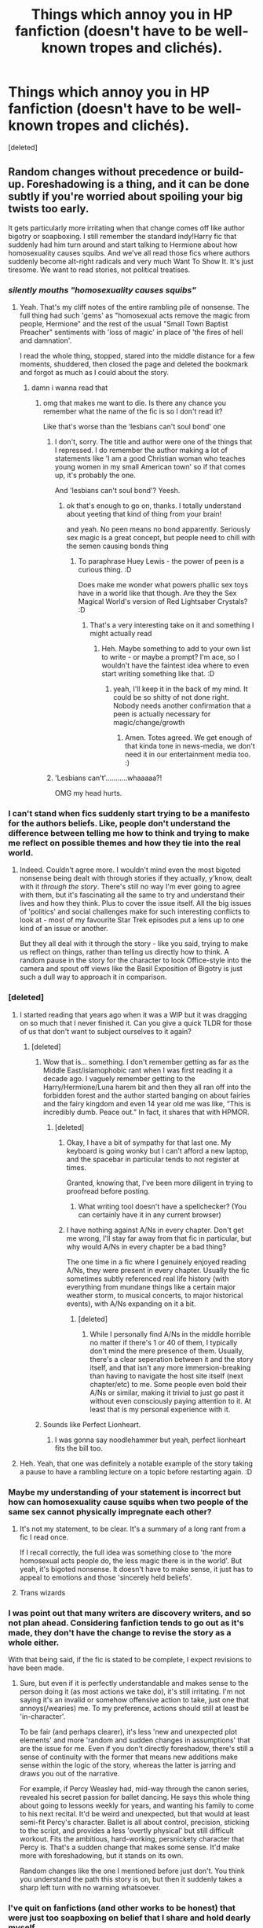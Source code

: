 #+TITLE: Things which annoy you in HP fanfiction (doesn't have to be well-known tropes and clichés).

* Things which annoy you in HP fanfiction (doesn't have to be well-known tropes and clichés).
:PROPERTIES:
:Score: 102
:DateUnix: 1604488387.0
:DateShort: 2020-Nov-04
:FlairText: Discussion
:END:
[deleted]


** Random changes without precedence or build-up. Foreshadowing is a thing, and it can be done subtly if you're worried about spoiling your big twists too early.

It gets particularly more irritating when that change comes off like author bigotry or soapboxing. I still remember the standard indy!Harry fic that suddenly had him turn around and start talking to Hermione about how homosexuality causes squibs. And we've all read those fics where authors suddenly become alt-right radicals and very much Want To Show It. It's just tiresome. We want to read stories, not political treatises.
:PROPERTIES:
:Author: Avalon1632
:Score: 71
:DateUnix: 1604495723.0
:DateShort: 2020-Nov-04
:END:

*** /silently mouths "homosexuality causes squibs"/
:PROPERTIES:
:Author: DaniMrynn
:Score: 71
:DateUnix: 1604500163.0
:DateShort: 2020-Nov-04
:END:

**** Yeah. That's my cliff notes of the entire rambling pile of nonsense. The full thing had such 'gems' as "homosexual acts remove the magic from people, Hermione" and the rest of the usual "Small Town Baptist Preacher" sentiments with 'loss of magic' in place of 'the fires of hell and damnation'.

I read the whole thing, stopped, stared into the middle distance for a few moments, shuddered, then closed the page and deleted the bookmark and forgot as much as I could about the story.
:PROPERTIES:
:Author: Avalon1632
:Score: 28
:DateUnix: 1604511111.0
:DateShort: 2020-Nov-04
:END:

***** damn i wanna read that
:PROPERTIES:
:Author: indabababababa
:Score: 4
:DateUnix: 1604534775.0
:DateShort: 2020-Nov-05
:END:

****** omg that makes me want to die. Is there any chance you remember what the name of the fic is so I don't read it?

Like that's worse than the ‘lesbians can't soul bond' one
:PROPERTIES:
:Author: karigan_g
:Score: 3
:DateUnix: 1604558845.0
:DateShort: 2020-Nov-05
:END:

******* I don't, sorry. The title and author were one of the things that I repressed. I do remember the author making a lot of statements like 'I am a good Christian woman who teaches young women in my small American town' so if that comes up, it's probably the one.

And 'lesbians can't soul bond'? Yeesh.
:PROPERTIES:
:Author: Avalon1632
:Score: 3
:DateUnix: 1604563176.0
:DateShort: 2020-Nov-05
:END:

******** ok that's enough to go on, thanks. I totally understand about yeeting that kind of thing from your brain!

and yeah. No peen means no bond apparently. Seriously sex magic is a great concept, but people need to chill with the semen causing bonds thing
:PROPERTIES:
:Author: karigan_g
:Score: 4
:DateUnix: 1604565679.0
:DateShort: 2020-Nov-05
:END:

********* To paraphrase Huey Lewis - the power of peen is a curious thing. :D

Does make me wonder what powers phallic sex toys have in a world like that though. Are they the Sex Magical World's version of Red Lightsaber Crystals? :D
:PROPERTIES:
:Author: Avalon1632
:Score: 3
:DateUnix: 1604657523.0
:DateShort: 2020-Nov-06
:END:

********** That's a very interesting take on it and something I might actually read
:PROPERTIES:
:Author: karigan_g
:Score: 3
:DateUnix: 1604659193.0
:DateShort: 2020-Nov-06
:END:

*********** Heh. Maybe something to add to your own list to write - or maybe a prompt? I'm ace, so I wouldn't have the faintest idea where to even start writing something like that. :D
:PROPERTIES:
:Author: Avalon1632
:Score: 3
:DateUnix: 1604665286.0
:DateShort: 2020-Nov-06
:END:

************ yeah, I'll keep it in the back of my mind. It could be so shitty of not done right. Nobody needs another confirmation that a peen is actually necessary for magic/change/growth
:PROPERTIES:
:Author: karigan_g
:Score: 1
:DateUnix: 1604671297.0
:DateShort: 2020-Nov-06
:END:

************* Amen. Totes agreed. We get enough of that kinda tone in news-media, we don't need it in our entertainment media too. :)
:PROPERTIES:
:Author: Avalon1632
:Score: 2
:DateUnix: 1604685052.0
:DateShort: 2020-Nov-06
:END:


******* 'Lesbians can't'...........whaaaaa?!

OMG my head hurts.
:PROPERTIES:
:Author: DaniMrynn
:Score: 3
:DateUnix: 1604597599.0
:DateShort: 2020-Nov-05
:END:


*** I can't stand when fics suddenly start trying to be a manifesto for the authors beliefs. Like, people don't understand the difference between telling me how to think and trying to make me reflect on possible themes and how they tie into the real world.
:PROPERTIES:
:Author: allinghost
:Score: 30
:DateUnix: 1604500871.0
:DateShort: 2020-Nov-04
:END:

**** Indeed. Couldn't agree more. I wouldn't mind even the most bigoted nonsense being dealt with through stories if they actually, y'know, dealt with it /through the story/. There's still no way I'm ever going to agree with them, but it's fascinating all the same to try and understand their lives and how they think. Plus to cover the issue itself. All the big issues of 'politics' and social challenges make for such interesting conflicts to look at - most of my favourite Star Trek episodes put a lens up to one kind of an issue or another.

But they all deal with it through the story - like you said, trying to make us reflect on things, rather than telling us directly how to think. A random pause in the story for the character to look Office-style into the camera and spout off views like the Basil Exposition of Bigotry is just such a dull way to approach it in comparison.
:PROPERTIES:
:Author: Avalon1632
:Score: 12
:DateUnix: 1604511636.0
:DateShort: 2020-Nov-04
:END:


*** [deleted]
:PROPERTIES:
:Score: 21
:DateUnix: 1604501224.0
:DateShort: 2020-Nov-04
:END:

**** I started reading that years ago when it was a WIP but it was dragging on so much that I never finished it. Can you give a quick TLDR for those of us that don't want to subject ourselves to it again?
:PROPERTIES:
:Author: hotpotatoyo
:Score: 12
:DateUnix: 1604507704.0
:DateShort: 2020-Nov-04
:END:

***** [deleted]
:PROPERTIES:
:Score: 20
:DateUnix: 1604509147.0
:DateShort: 2020-Nov-04
:END:

****** Wow that is... something. I don't remember getting as far as the Middle East/islamophobic rant when I was first reading it a decade ago. I vaguely remember getting to the Harry/Hermione/Luna harem bit and then they all ran off into the forbidden forest and the author started banging on about fairies and the fairy kingdom and even 14 year old me was like, “This is incredibly dumb. Peace out.” In fact, it shares that with HPMOR.
:PROPERTIES:
:Author: hotpotatoyo
:Score: 16
:DateUnix: 1604509476.0
:DateShort: 2020-Nov-04
:END:

******* [deleted]
:PROPERTIES:
:Score: 6
:DateUnix: 1604509960.0
:DateShort: 2020-Nov-04
:END:

******** Okay, I have a bit of sympathy for that last one. My keyboard is going wonky but I can't afford a new laptop, and the spacebar in particular tends to not register at times.

Granted, knowing that, I've been more diligent in trying to proofread before posting.
:PROPERTIES:
:Author: JennaSayquah
:Score: 8
:DateUnix: 1604515657.0
:DateShort: 2020-Nov-04
:END:

********* What writing tool doesn't have a spellchecker? (You can certainly have it in any current browser)
:PROPERTIES:
:Author: ceplma
:Score: 3
:DateUnix: 1604527420.0
:DateShort: 2020-Nov-05
:END:


******** I have nothing against A/Ns in every chapter. Don't get me wrong, I'll stay far away from that fic in particular, but why would A/Ns in every chapter be a bad thing?

The one time in a fic where I genuinely enjoyed reading A/Ns, they were present in every chapter. Usually the fic sometimes subtly referenced real life history (with everything from mundane things like a certain major weather storm, to musical concerts, to major historical events), with A/Ns expanding on it a bit.
:PROPERTIES:
:Author: Fredrik1994
:Score: 1
:DateUnix: 1604599523.0
:DateShort: 2020-Nov-05
:END:

********* [deleted]
:PROPERTIES:
:Score: 2
:DateUnix: 1604601546.0
:DateShort: 2020-Nov-05
:END:

********** While I personally find A/Ns in the middle horrible no matter if there's 1 or 40 of them, I typically don't mind the mere presence of them. Usually, there's a clear seperation between it and the story itself, and that isn't any more immersion-breaking than having to navigate the host site itself (next chapter/etc) to me. Some people even bold their A/Ns or similar, making it trivial to just go past it without even consciously paying attention to it. At least that is my personal experience with it.
:PROPERTIES:
:Author: Fredrik1994
:Score: 1
:DateUnix: 1604605772.0
:DateShort: 2020-Nov-05
:END:


****** Sounds like Perfect Lionheart.
:PROPERTIES:
:Author: Taure
:Score: 6
:DateUnix: 1604514410.0
:DateShort: 2020-Nov-04
:END:

******* I was gonna say noodlehammer but yeah, perfect lionheart fits the bill too.
:PROPERTIES:
:Author: XenoZohar
:Score: 8
:DateUnix: 1604515967.0
:DateShort: 2020-Nov-04
:END:


**** Heh. Yeah, that one was definitely a notable example of the story taking a pause to have a rambling lecture on a topic before restarting again. :D
:PROPERTIES:
:Author: Avalon1632
:Score: 7
:DateUnix: 1604511686.0
:DateShort: 2020-Nov-04
:END:


*** Maybe my understanding of your statement is incorrect but how can homosexuality cause squibs when two people of the same sex cannot physically impregnate each other?
:PROPERTIES:
:Author: I_love_DPs
:Score: 7
:DateUnix: 1604511026.0
:DateShort: 2020-Nov-04
:END:

**** It's not my statement, to be clear. It's a summary of a long rant from a fic I read once.

If I recall correctly, the full idea was something close to 'the more homosexual acts people do, the less magic there is in the world'. But yeah, it's bigoted nonsense. It doesn't have to make sense, it just has to appeal to emotions and those 'sincerely held beliefs'.
:PROPERTIES:
:Author: Avalon1632
:Score: 11
:DateUnix: 1604512048.0
:DateShort: 2020-Nov-04
:END:


**** Trans wizards
:PROPERTIES:
:Author: BrigadeiroKisses
:Score: 3
:DateUnix: 1604544460.0
:DateShort: 2020-Nov-05
:END:


*** I was point out that many writers are discovery writers, and so not plan ahead. Considering fanfiction tends to go out as it's made, they don't have the change to revise the story as a whole either.

With that being said, if the fic is stated to be complete, I expect revisions to have been made.
:PROPERTIES:
:Author: frostking104
:Score: 2
:DateUnix: 1604655314.0
:DateShort: 2020-Nov-06
:END:

**** Sure, but even if it is perfectly understandable and makes sense to the person doing it (as most actions we take do), it's still irritating. I'm not saying it's an invalid or somehow offensive action to take, just one that annoys(/wearies) me. To my preference, actions should still at least be 'in-character'.

To be fair (and perhaps clearer), it's less 'new and unexpected plot elements' and more 'random and sudden changes in assumptions' that are the issue for me. Even if you don't directly foreshadow, there's still a sense of continuity with the former that means new additions make sense within the logic of the story, whereas the latter is jarring and draws you out of the narrative.

For example, if Percy Weasley had, mid-way through the canon series, revealed his secret passion for ballet dancing. He says this whole thing about going to lessons weekly for years, and wanting his family to come to his next recital. It'd be weird and unexpected, but that would at least semi-fit Percy's character. Ballet is all about control, precision, sticking to the script, and provides a less 'overtly physical' but still difficult workout. Fits the ambitious, hard-working, persnickety character that Percy is. That's a sudden change that makes some sense. It'd make more with foreshadowing, but it stands on its own.

Random changes like the one I mentioned before just don't. You think you understand the path this story is on, but then it suddenly takes a sharp left turn with no warning whatsoever.
:PROPERTIES:
:Author: Avalon1632
:Score: 1
:DateUnix: 1604657247.0
:DateShort: 2020-Nov-06
:END:


*** I've quit on fanfictions (and other works to be honest) that were just too soapboxing on belief that I share and hold dearly myself.

Sometimes, I just read fanfiction to relax and escape the real world. While I don't mind a few mentions or quick condamnations of real life issues, I'm not really up for multiple pages of it.
:PROPERTIES:
:Author: Marawal
:Score: 2
:DateUnix: 1604509763.0
:DateShort: 2020-Nov-04
:END:

**** Yeah. I think the big difference is subtlety. If a character stops and waxes lyrical directly on any issue, it can really feel too blunt and 'in your face' about it. But a story that actually examines that issue through the narrative - telling the story of someone directly affected by the issue, or telling the story of someone trying to fight against or change it, can be so much more interesting than just "Pause the story, it's Lecture Time!". So much more convincing, too. People follow narratives, not so much lectures.
:PROPERTIES:
:Author: Avalon1632
:Score: 3
:DateUnix: 1604511823.0
:DateShort: 2020-Nov-04
:END:


** Writers bringing in real-life cinema and books and stuff into the Harry Potter world. It's one thing to mention that Harry goes to see a muggle movie during the summer. It's another to have Harry reading and giving out books like /Lord of the Rings/ and whatever to all his friends. /Harry is a Dragon and That's Okay/ is particularly awful about it. I constantly have to skip over entire sections of the fanfic because it's just Harry's musings about whatever book series he's reading at the time. It's uninteresting and adds absolutely nothing to the story.
:PROPERTIES:
:Author: LittleDinghy
:Score: 39
:DateUnix: 1604500320.0
:DateShort: 2020-Nov-04
:END:

*** Coupled with this, whenever Harry makes a reference to a Muggle piece of media (I think Star Wars is the most common), and all the Muggleborns smile and nod, while the Purebloods look around confused, I just roll my eyes.
:PROPERTIES:
:Author: CalculusWarrior
:Score: 27
:DateUnix: 1604504709.0
:DateShort: 2020-Nov-04
:END:

**** In a bashing Story, Hadrian dresses up as Vader and pronounces Dumbledore to be a Sith lord and this exact thing happened.
:PROPERTIES:
:Author: CheapCustard
:Score: 15
:DateUnix: 1604506461.0
:DateShort: 2020-Nov-04
:END:

***** Wait I thought that fic was crack as that was funny from what I remembered or maybe a different fic?

He did it as a prank and it gave dumbledore a heart attack or something
:PROPERTIES:
:Author: Mr_Tumbleweed_dealer
:Score: 5
:DateUnix: 1604513616.0
:DateShort: 2020-Nov-04
:END:

****** Dumbles got rid of his golden throne and I don't think it was crack
:PROPERTIES:
:Author: CheapCustard
:Score: 3
:DateUnix: 1604513701.0
:DateShort: 2020-Nov-04
:END:

******* Yes I remember that but are you completely sure it's not crack as this would be great in a crack fic
:PROPERTIES:
:Author: Mr_Tumbleweed_dealer
:Score: 0
:DateUnix: 1604513757.0
:DateShort: 2020-Nov-04
:END:

******** I think I read something like this in a crack fic once. It had some part about Harry pretending to choke Hermione to death with the force (Hermione was obviously in on it and acted the part) and Ron thinking he somehow turned evil until they explain Star Wars to him. I‘m not sure about Dumbledores reaction though.
:PROPERTIES:
:Author: naomide
:Score: 2
:DateUnix: 1604515486.0
:DateShort: 2020-Nov-04
:END:

********* That must've been a different fic or they had a similar event

The one I'm talking about had Harry and some students dress up as Vader and some storm troopers and march into the great hall and talk to dumbledore calling him a dark emperor and the students his army.saying he sat on a throne made of gold.
:PROPERTIES:
:Author: Mr_Tumbleweed_dealer
:Score: 3
:DateUnix: 1604515607.0
:DateShort: 2020-Nov-04
:END:

********** Crack fic or not, that's still a hilarious prank on the oblivious and would cause a great many skid marks.
:PROPERTIES:
:Author: Ajaxx117
:Score: 1
:DateUnix: 1604532067.0
:DateShort: 2020-Nov-05
:END:

*********** Yeah it was great to read about with little prior warning
:PROPERTIES:
:Author: Mr_Tumbleweed_dealer
:Score: 3
:DateUnix: 1604532128.0
:DateShort: 2020-Nov-05
:END:


******** Tbh Its been so long since I read it. I think it might be a Haphne fic
:PROPERTIES:
:Author: CheapCustard
:Score: 2
:DateUnix: 1604513856.0
:DateShort: 2020-Nov-04
:END:

********* Sounds like it couldve
:PROPERTIES:
:Author: Mr_Tumbleweed_dealer
:Score: 2
:DateUnix: 1604514968.0
:DateShort: 2020-Nov-04
:END:


**** Fucking Dr. Who.
:PROPERTIES:
:Author: DrPhobophage
:Score: 4
:DateUnix: 1604533838.0
:DateShort: 2020-Nov-05
:END:


*** I think /Harry is a Dragon/ is cute, but it has /really/ started to drag on with stuff like that. I get that it's more of a slice of life fic and being a big fantasy book nerd is a huge part of his personality but also like... I, as the reader, could not give less of a shit.
:PROPERTIES:
:Author: stops_to_think
:Score: 7
:DateUnix: 1604535565.0
:DateShort: 2020-Nov-05
:END:

**** It badly needs an editor
:PROPERTIES:
:Author: LittleDinghy
:Score: 5
:DateUnix: 1604535593.0
:DateShort: 2020-Nov-05
:END:


*** I don't mind bringing in real life things in fics personally at all, as long as it's done right. For example, seeing a concert that happened in real life at the same time, or similar. As long as it isn't needlessly elaborate beyond just a minor nod/reference to it. Oh, and as long as it isn't political events. I don't want to read that when I read fanfics.
:PROPERTIES:
:Author: Fredrik1994
:Score: 3
:DateUnix: 1604599687.0
:DateShort: 2020-Nov-05
:END:

**** Yeah, it's not too bad as long as it's a very small reference or nod, but the characters shouldn't dwell on it very much.
:PROPERTIES:
:Author: LittleDinghy
:Score: 3
:DateUnix: 1604602040.0
:DateShort: 2020-Nov-05
:END:


**** I dislike when the real world item isn't compliant to the year. Like one fic had Harry listening to weezer (fine because it was set in the 90s), but when he is listening to modern 2010s bands? Ugh. Just takes me out if the story.
:PROPERTIES:
:Author: shiju333
:Score: 1
:DateUnix: 1604606402.0
:DateShort: 2020-Nov-05
:END:

***** Yes, obviously. But I was referring to real life /accurate/ nods. As in, correct time period etc.
:PROPERTIES:
:Author: Fredrik1994
:Score: 1
:DateUnix: 1604611172.0
:DateShort: 2020-Nov-06
:END:


** Well, something specific that annoys me to the point I can't even read the thing is when 1 - there're no paragraphs or 2 - there're wrong paragraphs. I don't know if the latter is caused by formating issues but it's like this:

"Harry did this thing and then did

This other thing and the result was this

One."

Another thing is in betrayed!harry or indy!harry stories, after dumbledore does the new law thing that forces harry into going back to hogwarts. So many times harry does things that are literally illegal and suffers no consequences. I'm not big on the whole "it Must Be Realistic" rhetoric but that level of "harry can do what he wants cause dumbles won't expel him B)" completely throws me off the story
:PROPERTIES:
:Author: chhrbby
:Score: 25
:DateUnix: 1604491276.0
:DateShort: 2020-Nov-04
:END:

*** The paragraph issue I think is because the authors are using PDF to write the chapters instead of Word, so when it's time to copy and paste there are some formatting issues, when I have to do something in group for uni and one of my colleagues send something in PDF it is always a pain formatting it right.
:PROPERTIES:
:Author: JOKERRule
:Score: 12
:DateUnix: 1604497971.0
:DateShort: 2020-Nov-04
:END:

**** [deleted]
:PROPERTIES:
:Score: 8
:DateUnix: 1604500411.0
:DateShort: 2020-Nov-04
:END:

***** oh yeah, you've got to check that shit over. I always have to reformat after coming from google docs
:PROPERTIES:
:Author: karigan_g
:Score: 4
:DateUnix: 1604565895.0
:DateShort: 2020-Nov-05
:END:


**** Why would anyone write in a PDF?
:PROPERTIES:
:Author: Electric999999
:Score: 2
:DateUnix: 1604698908.0
:DateShort: 2020-Nov-07
:END:

***** Beats me🙃😐, I guess some people like it for some reason?
:PROPERTIES:
:Author: JOKERRule
:Score: 1
:DateUnix: 1604699155.0
:DateShort: 2020-Nov-07
:END:


** Shoehorning canon into AUs. If you make up a pureblood culture, it doesn't appear only after Harry stumbled over Daphne Greengrass in sixth year - it was always there. The Weasleys grew up in it, Harry was immersed in it since year 1. He wouldn't be surprised about its existence, and Daphne Greengrass wouldn't be the first or the only one to mention it to him. Nor would she be the first or only one to "teach" him (if he were as naive as to trust her). There's Sirius, Remus, all the Weasleys Dumbledore, the teachers, the purebloods in Gryffindor, Hermione after she read up on it etc. etc. Just think about your worldbuilding, and how it would change the canon plot and characters - don't just take your OC and run with it from canon year X.
:PROPERTIES:
:Author: Starfox5
:Score: 27
:DateUnix: 1604505828.0
:DateShort: 2020-Nov-04
:END:

*** [deleted]
:PROPERTIES:
:Score: 18
:DateUnix: 1604506218.0
:DateShort: 2020-Nov-04
:END:

**** If you go by canon too, there is nothing in it to justify why Rowling bothered adding Hufflepuff or Ravenclaw. Or there is nothing in canon justifying that Slytherin is anything than the wizarding version of Hitler Youth.
:PROPERTIES:
:Author: reLincolnX
:Score: 6
:DateUnix: 1604531832.0
:DateShort: 2020-Nov-05
:END:

***** Hufflepuff and Ravenclaw are there because splitting the school into the good house and the bad house would be a bit too simple, so we also have the intelligent background house and the miscellaneous background house
:PROPERTIES:
:Author: Electric999999
:Score: 1
:DateUnix: 1604699063.0
:DateShort: 2020-Nov-07
:END:


**** Not a duelling arena, but a Slytherin aerodrome for extra quidditch practice.
:PROPERTIES:
:Author: Sneezekitteh
:Score: 4
:DateUnix: 1604537655.0
:DateShort: 2020-Nov-05
:END:

***** Well that one completely breaks canon, it's a plot point in CoS that the Slytherins steal the pitch to train on.
:PROPERTIES:
:Author: Electric999999
:Score: 1
:DateUnix: 1604699102.0
:DateShort: 2020-Nov-07
:END:

****** Maybe they're just doing it to be arseholes- and the aerodrome's secret, right, so they have to keep up appearances!
:PROPERTIES:
:Author: Sneezekitteh
:Score: 1
:DateUnix: 1604708023.0
:DateShort: 2020-Nov-07
:END:


** Fred and George constantly finish each other sentences throughout the whole story. Once or twice is fine but when it's constant and every other line is separated it gets annoying and hard to read smoothly. I don't remember it being that much in the originals as I see in other stories.
:PROPERTIES:
:Author: Screech129
:Score: 22
:DateUnix: 1604505117.0
:DateShort: 2020-Nov-04
:END:


** Experts on rat life expectancy. It is not weird that Ron/Percy did not think Scabbers had lived too long. I only know they live about 3 years because of fanfiction. Fred abd George live in that house, Molly and Arthur will not pay much attention to a rat. Our family dog is 9, it still makes me go "Really, we've had him that long?" every now and then. They didn't tell the Hogwarts staff about the pet rat because it meant saying "We couldn't afford to get our child a good pet", and no one reported Percy because IT'S PERCY, of course he has permission, he's PERCY.
:PROPERTIES:
:Author: ThatsMRfatguy
:Score: 39
:DateUnix: 1604493437.0
:DateShort: 2020-Nov-04
:END:

*** Oh, and on that note "why didn't Fred and George see Pettigrew's name on the Marauder's Map?"/"why didn't they connect the name 'Peter Pettigrew' with the man murdered by Sirius Black when they were toddlers?"

The map shows everybody at Hogwarts: why on earth would they particularly be looking out for Pettigrew? And even if they had noticed him: why would they not just assume he was a student? It's not like you know the name of every single student you are at school with!
:PROPERTIES:
:Author: caeciliusinhorto
:Score: 21
:DateUnix: 1604501373.0
:DateShort: 2020-Nov-04
:END:

**** Yeah, they probably just figured that he was one of Percy's dormmates.
:PROPERTIES:
:Author: ApteryxAustralis
:Score: 3
:DateUnix: 1604514350.0
:DateShort: 2020-Nov-04
:END:


**** Like seriously? They never teased their brother to spend so much time with this Pettigrew fellow? The man is literally every night in his brother's room.

You're trying to justify a plot hole in a very bad way.
:PROPERTIES:
:Author: reLincolnX
:Score: 3
:DateUnix: 1604531494.0
:DateShort: 2020-Nov-05
:END:

***** Him and all the other gryffindor guys in his year.
:PROPERTIES:
:Author: relationshipsbyebye
:Score: 6
:DateUnix: 1604535565.0
:DateShort: 2020-Nov-05
:END:

****** All the Gryffindor guys spend every night in Ron's room for the first 3 years? Come on...
:PROPERTIES:
:Author: reLincolnX
:Score: 0
:DateUnix: 1604535707.0
:DateShort: 2020-Nov-05
:END:

******* Why would Fred and George pay any special attention to Ron at all? Or look at his dorm? The only sibling I'd imagine they'd use the map to follow is Percy because he's a prefect. The only time Harry ever explicitly looked at any of the dorms was when he was creepily stalking Malfoy.
:PROPERTIES:
:Author: NerdLife314
:Score: 3
:DateUnix: 1604541576.0
:DateShort: 2020-Nov-05
:END:

******** Why would bothers care about their little brother? Why would they mind him at all?

Why are you trying to justify an obvious plot hole?
:PROPERTIES:
:Author: reLincolnX
:Score: 1
:DateUnix: 1604541873.0
:DateShort: 2020-Nov-05
:END:

********* Yeah but why follow him around with the map when more often than not he's just in the common room or Library. And if he's in his dorm its not like they don't have access, they're in the same house and the same gender.

"Say Fred lets use our very secret map to make sure Ron is all tucked in for the night."

"Why good idea George."

Why would they use it to check Gryffindor tower anyway, there is no one there that can stop them, or that they listen too.

Sure it's a plot hole but I don't think it's that big of one.
:PROPERTIES:
:Author: NerdLife314
:Score: 4
:DateUnix: 1604542447.0
:DateShort: 2020-Nov-05
:END:

********** Such a suspension of disbelief is bordering dishonesty.

Nobody is saying they should spend their time monitoring Ron but come on, the man spend 3 fucking years in their brother's bedroom and they never saw anything. There are 6 sleeping in a dormitory and they never teased Ron or even Harry or whoever is sleeping with them about these 7th nobody has ever seen?

We are talking about boys who bothered to learn every secret passages of a magical Scottish castle.
:PROPERTIES:
:Author: reLincolnX
:Score: 0
:DateUnix: 1604552215.0
:DateShort: 2020-Nov-05
:END:

*********** I'm just not as concerned about things like that, okay. Is it more reasonable that Fred and George should've noticed something? Yes. Is it plausible they just didn't notice? Yes.

I'm honestly past caring by now, but if you want to keep complaining about a plot hole in a fictional series of books then go right ahead.
:PROPERTIES:
:Author: NerdLife314
:Score: 3
:DateUnix: 1604552778.0
:DateShort: 2020-Nov-05
:END:


******* They all sleep in the same room...
:PROPERTIES:
:Author: 360Saturn
:Score: 1
:DateUnix: 1604551522.0
:DateShort: 2020-Nov-05
:END:

******** They are sleeping by year. IIRC there is 6 Gryffindor guys in Harry year, including him. Why nobody ever saw this 7th fellow who spend every night with them for 3 years?
:PROPERTIES:
:Author: reLincolnX
:Score: 1
:DateUnix: 1604551798.0
:DateShort: 2020-Nov-05
:END:


***** It would be much weirder if they were stalking their brother on the map all the time
:PROPERTIES:
:Author: Tsorovar
:Score: 3
:DateUnix: 1604562825.0
:DateShort: 2020-Nov-05
:END:

****** Nobody said anything about stalking. Why are you dishonest?
:PROPERTIES:
:Author: reLincolnX
:Score: 0
:DateUnix: 1604587722.0
:DateShort: 2020-Nov-05
:END:

******* Hogwarts is big and complex and there are hundreds of people there. On the map, you don't just casually see where everyone is and who's nearby them. You can't just take in all that information. You have to be looking for a particular person or at a particular place and focus on that. If they're checking up on their brother's dorm every night, they're stalking him
:PROPERTIES:
:Author: Tsorovar
:Score: 2
:DateUnix: 1604588164.0
:DateShort: 2020-Nov-05
:END:

******** Harry wasn't looking for Crouch or for Pettigrew when he stumbled upon their name randomly. He didn't know who they are. He didn't look for a particular person or a particular place.

Again nobody said anything about stalking. Stop strawmaning. You're trying to justify an obvious plot hole here.
:PROPERTIES:
:Author: reLincolnX
:Score: 0
:DateUnix: 1604588803.0
:DateShort: 2020-Nov-05
:END:

********* Harry didn't find Pettigrew, Lupin did. He was presumably carefully searching likely locations for Sirius. Harry saw Crouch when he was sneaking around at night and using the map to check who was nearby, which Crouch was.

You seem to think they would know who is sleeping in Percy's dorm. Unless you can think of a realistic reason to justify them checking up on him, the only possibility is stalking.

There's really no plot hole. It would be far, far less realistic if the Trio, or the twins before them, were keeping a systematic watch on the map to see who is where. The map is designed as a tool for mischief-making, not as Big Brother.
:PROPERTIES:
:Author: Tsorovar
:Score: 3
:DateUnix: 1604589467.0
:DateShort: 2020-Nov-05
:END:

********** No, it's Harry who finds Pettigrew and told it about Lupin after and he started to freak out about it. There is no proof at all that the map is sentient and knows what your intention is or read your mind for that matter. The first time F&G showed it to Harry it wasn't implied at all.

As I said to someone else, Peter spends time with them in classes and over places in the castle. It's not just the dorm, it's also the common room, the ground, and whatnot. You're basically saying that in 3 years they never casually saw Harry or Ron or the Trio on the map. There are 5 Gryffindor guys in Harry year including him and in 3 years nobody talked about this Peter fellow who spends so much time with them. Nobody talked about him and nobody saw him, in 3 years. Not even casually.

No plot hole at all obviously.
:PROPERTIES:
:Author: reLincolnX
:Score: 0
:DateUnix: 1604590177.0
:DateShort: 2020-Nov-05
:END:


***** And I'm sure F&G care so much about Ron's life that they kept a constant eye on what goes around in Ron's room.
:PROPERTIES:
:Author: JaimeJabs
:Score: 3
:DateUnix: 1604571404.0
:DateShort: 2020-Nov-05
:END:

****** This level of dishonesty is just baffling. Nobody said anything about monitoring Ron 24/7.
:PROPERTIES:
:Author: reLincolnX
:Score: 0
:DateUnix: 1604587661.0
:DateShort: 2020-Nov-05
:END:

******* You are missing the point, mate. Why would F&G ever need to check Ron's room on the map? There are no secret passage ways there. No professors to avoid after curfew. Nothing that requires survaillance. So, why would they see Pettigrew, and so much so that it is suspicious?
:PROPERTIES:
:Author: JaimeJabs
:Score: 1
:DateUnix: 1604587953.0
:DateShort: 2020-Nov-05
:END:

******** Pettigrew spends time with Ron not only in his room but also in the rest of the castle sometimes, in classes, in the park, and whatnot.

You're basically saying that in 3 years they never looked at Harry or Ron at all.
:PROPERTIES:
:Author: reLincolnX
:Score: 1
:DateUnix: 1604588513.0
:DateShort: 2020-Nov-05
:END:

********* And you are trying too hard to find a loophole where there is none. So, they look for Harry and Ron and see a guy named Peter hanging around them. Why would that translate to anything? And what park are you talking about? There are no parks in Hogwarts.
:PROPERTIES:
:Author: JaimeJabs
:Score: 1
:DateUnix: 1604588663.0
:DateShort: 2020-Nov-05
:END:

********** You're the one trying to justify a plot hole here. They see this dude who spends so much time with them a lot on the map but they never talked about him in 3 years? There are 5 Gryffindor guys in Harry year including him but nobody talked or even saw this Peter fellow who is spending a lot of time with them.

Now you're arguing on semantics? Park, ground, call it whatever you want.
:PROPERTIES:
:Author: reLincolnX
:Score: 1
:DateUnix: 1604589122.0
:DateShort: 2020-Nov-05
:END:


***** u/caeciliusinhorto:
#+begin_quote
  The man is literally every night in his brother's room.
#+end_quote

So are four other people. That's the reality of living in dormitories.

Even if we accept that Fred & George would have noticed that Pettigrew was one of Ron's dormmates (which I don't consider to be as inevitable as you apparently do, but let's grant it for the sake of argument) what is the consequence of that? They go "huh, I've never noticed that Ron is friends with any Peter Pettigrew" and never think about it again? Or they go "huh, when we were three a guy called Peter Pettigrew was murdered by Sirius Black. I bet it's the same person and he somehow survived and is now hiding in Hogwarts. We should report this to Dumbledore"?

Or, okay, lets accept that you are right and they see that Ron spends a lot of time with Pettigrew, and they decide to tease him about that. How does that conversation go?

#+begin_quote
  F&G: Hey, Ron, you sure seem to be spending a lot of time with Peter Pettigrew...

  R [confused]: Who the fuck is Peter Pettigrew?
#+end_quote

And then what do they do? Go "Huh, maybe the map is malfunctioning."

Even in the magical world, nobody /who never even met Peter Pettigrew, and was still pre-school age when he died/, sees his name on the map and immediately jumps to "obviously he's the same guy who died over a decade ago, who must have faked his own death and has pretended to be a rat for the last ten years" as the most rational explanation. /Even if they notice/, they go "huh, it's odd that I don't remember ever meeting this Pettigrew kid" and think nothing more of it. And even if they do think to question Harry and Ron and establish that they don't know any Peter Pettigrew after all - what do they do? It's not like they're gonna go to the teachers and be like "hey, this magical map which I stole from Filch and use to sneak around the school after curfew seems to be malfunctioning - can you look into this?"!
:PROPERTIES:
:Author: caeciliusinhorto
:Score: 3
:DateUnix: 1604596803.0
:DateShort: 2020-Nov-05
:END:

****** As I said to someone else, there are 5 Gryffindor guys in Harry year including himself. There is this 6th fellow called Peter that spends every night in their dorm, he spends sometimes with them in some classes, on the castle ground, in the great hall, in the common room, and whatnot. Yet in 3 years, nobody ever saw him or ever talked about him or mentioned him not even casually.

Now on top of that, you're telling us that F&G who spend time to know every secret passage of the castle never once in 3 years investigated who is this mysterious fellow who is there but nobody saw. The only exception on the map.

F&G talk about it to Ron or Harry. We are talking about the trio of kids who spend every year at Hogwarts investigating every plot, mystery they come across. They read a name on a candy card and start to rampage a library.

Why have you such a hard time accepting that the map never existed in Rowling's mind when she was writing the first 2 books?
:PROPERTIES:
:Author: reLincolnX
:Score: 1
:DateUnix: 1604600177.0
:DateShort: 2020-Nov-05
:END:

******* u/caeciliusinhorto:
#+begin_quote
  As I said to someone else, there are 5 Gryffindor guys in Harry year including himself. There is this 6th fellow called Peter that spends every night in their dorm, he spends sometimes with them in some classes, on the castle ground, in the great hall, in the common room, and whatnot. Yet in 3 years, nobody ever saw him or ever talked about him or mentioned him not even casually.
#+end_quote

Yes. And you are suggesting that Fred & George, if they noticed that, would go "oh, obviously it's the guy who died over a decade ago"?

#+begin_quote
  Now on top of that, you're telling us that F&G who spend time to know every secret passage of the castle never once in 3 years investigated who is this mysterious fellow who is there but nobody saw
#+end_quote

It would help if you read the things I said before you argue against them. I did in fact address in my previous comment that *even if Fred and George did care to investigate, there are other reasonable explanations for "who is Peter Pettigrew" other than "a guy who died more than a decade ago back from the dead and living as a rat"*.

#+begin_quote
  F&G talk about it to Ron or Harry
#+end_quote

Even if Fred and George were interested in Pettigrew, and /did/ ask Ron and Harry about him - it's not as though they're particularly close. They could well just be like "hey, do you know a kid called Peter Pettigrew" as tell them the whole story. And if they didn't tell Ron and Harry about the map, Ron and Harry would have no reason to particularly investigate.

#+begin_quote
  Why have you such a hard time accepting that the map never existed in Rowling's mind when she was writing the first 2 books?
#+end_quote

This isn't at all what I have said, and if you cared to actually read the posts you are so invested in arguing against, you would know that.
:PROPERTIES:
:Author: caeciliusinhorto
:Score: 1
:DateUnix: 1604613271.0
:DateShort: 2020-Nov-06
:END:


******* Even if they did somehow notice, they'd simply look in the dorm room, see there's clearly no 6th person there and figure it's probably some sort of mistake in the map, or possibly some random in-joke between the makers.
:PROPERTIES:
:Author: Electric999999
:Score: 1
:DateUnix: 1604699351.0
:DateShort: 2020-Nov-07
:END:


*** u/YOB1997:
#+begin_quote
  They didn't tell the Hogwarts staff about the pet rat because it meant saying "We couldn't afford to get our child a good pet"
#+end_quote

In fanfics where the rat vs cat argument is a thing, everyone who says Hermione is blame-free always uses the excuse that "rats aren't on the official list". Ok and? Percy had Scabbers for 4 years and Lee Jordan had a spider in Harry's first year. I didn't hear any adults say anything about sending home "unofficial" pets so clearly the list is more of a guideline than a hard-and-fast rule. I'm damn sure that there's been more rule-breakers than just Percy and Lee over the last decade, but sure, let's flame Ron for being angry at being attacked multiple times by an untamed animal (which can get said animal put to sleep) because Goddess Hermione can't ever be incorrect and even if she is the plot will validate her later. (Let's not forget that Hermione brought Crookshanks into the boy's dorm at least once and Scabbers was supposedly "killed" on Ron's bed.)

Bonus points if it's one of those fics where Harry has a pet snake and everyone's more or less cool with it.
:PROPERTIES:
:Author: YOB1997
:Score: 19
:DateUnix: 1604508124.0
:DateShort: 2020-Nov-04
:END:

**** u/JennaSayquah:
#+begin_quote
  clearly the list is more of a guideline than a hard-and-fast rule
#+end_quote

Not only that, but the list specifically says that FIRST years are limited to an owl, cat, or toad. For all we know, students who wait until their second year can have any pet they want. Lee Jordan's spider was new in Harry's first year (his third) because the twins were anxious to check it out; if he'd had it before they'd have already known it and would have called it by its name.
:PROPERTIES:
:Author: JennaSayquah
:Score: 11
:DateUnix: 1604516507.0
:DateShort: 2020-Nov-04
:END:


**** Cat/Owl/Toad. Cats and Owls eat rats/mice/toads. Toads should be in a habitat and therefore safe, but I think they are only on the list so JK could give Neville a crap pet. It should be "Owl or Cat (others by arrangement)" When there is a school cat (Mrs. Norris) and many school owls, bringing a rat is asking for it to be eaten. My point was the "How did you not realise that rat was a death eater" people tend to point out everything that COULD have got Pettigrew caught, as though they are all guarrenteed to catch him unless there was a conspiracy.
:PROPERTIES:
:Author: ThatsMRfatguy
:Score: 0
:DateUnix: 1604529408.0
:DateShort: 2020-Nov-05
:END:

***** That still doesn't explain why there was no mention, not even a throwaway line, of Scabbers being chased after in previous years, by Percy or Ron. He's generally fine for 6 years then suddenly Crookshanks comes into the picture and they're constantly harassed?
:PROPERTIES:
:Author: YOB1997
:Score: 5
:DateUnix: 1604670829.0
:DateShort: 2020-Nov-06
:END:


*** u/Tolkien_s_BlueWizard:
#+begin_quote
  Our family dog is 9
#+end_quote

Dog average life expectancy is 12. If the dog is healthy and lucky, he may pass that (like some humans manage to pass 70 years). Some very rare cases have dogs surpassing the 20 years old mark. That's basically the human equivalent of going over 100 years old. If your dog lives more than 15, I would start worrying about animagus.
:PROPERTIES:
:Author: Tolkien_s_BlueWizard
:Score: 13
:DateUnix: 1604502268.0
:DateShort: 2020-Nov-04
:END:

**** I mean, not to turn this into an argument about the lifespan of dogs, but it can vary greatly depending on breed. As a broad rule, smaller dogs live longer. Many small dogs can pass the 15 years, especially if they're healthy and not pure-bred, whereas even a healthy mongrel big dog will be lucky to live that long.

That "smaller ones live longer" is also generally true for horses. I don't know if it affects other species too.
:PROPERTIES:
:Author: fillysunray
:Score: 10
:DateUnix: 1604506730.0
:DateShort: 2020-Nov-04
:END:

***** Found the Death Eater
:PROPERTIES:
:Author: Tolkien_s_BlueWizard
:Score: 6
:DateUnix: 1604509536.0
:DateShort: 2020-Nov-04
:END:


*** Rats are great pets but don't live too long, and you often learn it the hard way. It's quite possible that the author writing about rats owned a rat at some point or knows a person who owned a rat.
:PROPERTIES:
:Author: Mayaparisatya
:Score: 1
:DateUnix: 1604510112.0
:DateShort: 2020-Nov-04
:END:

**** My point was the "How were you not suspicious that your rat lived too long" people forgetting Percy/Ron/WeasleysInGeneral were first time rat owners, and lacked google/wikipeadia.
:PROPERTIES:
:Author: ThatsMRfatguy
:Score: 2
:DateUnix: 1604529050.0
:DateShort: 2020-Nov-05
:END:


** I read so much fanfiction in the last years (good and bad) and just cant stand it anymore if i see a fic where a 11 year old child act like an adult AND sees all of the flaws in the wizarding world.

Honestly, cant these people remember how "simple" life was as a child.
:PROPERTIES:
:Author: Pajosan
:Score: 39
:DateUnix: 1604502137.0
:DateShort: 2020-Nov-04
:END:

*** [deleted]
:PROPERTIES:
:Score: 18
:DateUnix: 1604505947.0
:DateShort: 2020-Nov-04
:END:

**** I usually like it from and adult P.O.V.

We already saw the events throught Harry's eyes. Even if there are divergences, usually the story stay closes to canon enough. So it is more interesting to see it from someone else POV. And since I'm an adult, I'll pick an adult to see it. Close to Harry, so harry would confinde in that adult when the story needs some info from the kids.

Let's get my favorite Trope : Sirius raised Harry. Harry still get involved in the triwizard tournement.

The first task has no reason to be changed in this AU.The method Harry will use might change, but what he feels about it, not so much. It really isn't interesting from Harry POV. We already had it. However from Sirius POV, that is new, and something we haven't seen in canon.
:PROPERTIES:
:Author: Marawal
:Score: 11
:DateUnix: 1604510650.0
:DateShort: 2020-Nov-04
:END:

***** [deleted]
:PROPERTIES:
:Score: 6
:DateUnix: 1604511723.0
:DateShort: 2020-Nov-04
:END:

****** u/Marawal:
#+begin_quote
  If being canon compliant, I've seen lots of these adult-POV fics get bashed by adult readers, as JKR had to 'dumb down' the adults in favour of making the children save the day.
#+end_quote

You don't need to dumb down the adult, really. Just make them busy. Maybe it's because I do work at a school. And there's 900 kids in the school. But I can garantee you that as smart as we are, as observant as we are, there's still about 1 adult for 100 kids, and we can't see everything, hell we don't see most things because kids are sneaky AND watching kids is just one part of our job. What the kids are up to when I'm deep into another task, I have absolutely no idea.

More importantly, in Harry Potter the kids save he day mostly because they were at the right time at the right place, or they possesses informations, knowledge, outside help or powers that the adults do not have, and couldn't have had if the kids did not share.

On the few things you'd need to invent or justify is the Basilics. If Hermione found it throught research, then why no adults had ? But it isn't hard to justify that with that they had to worry about students safety, managing school life, reassuring parents of the petrified and what have you, that they had little time and head space to even try to start researching what the hell was that monster.
:PROPERTIES:
:Author: Marawal
:Score: 8
:DateUnix: 1604513304.0
:DateShort: 2020-Nov-04
:END:


*** I don't know. When I was a child I definitely saw lots of flaws in society: poverty, political corruption, the CofE's stranglehold on the English education system, environmental problems, being but a few that I have specific memories of being annoyed about from primary school. I just didn't have the language or knowledge to accurately identify why these problems existed, or what would be sensible solutions. And I definitely didn't have the ability to be considered or diplomatic in my approach.

It wasn't any influence at home or anything. It was just me.

I was an unfiltered rageball that terrorised my teachers.

Children can be a lot more political than people think. It's not uncommon for children to take extreme political views as they learn more about politics. I imagine a Slytherin Harry would be getting a crash course in the wizarding far-right from day one. He'll either oppose it completely, get suckered in, or oppose it but accept some of the views for one reason or the other.

Edit: turned a , into a :

Edit: added an edit note
:PROPERTIES:
:Author: Sneezekitteh
:Score: 6
:DateUnix: 1604537127.0
:DateShort: 2020-Nov-05
:END:

**** I agree. The trick is trying to get their lens right, because they do notice things and often have very serious opinions on the world they live in, but they don't see it the same as we do as adults, and they don't understand something's while often being able to really get to the core of issues
:PROPERTIES:
:Author: karigan_g
:Score: 2
:DateUnix: 1604564882.0
:DateShort: 2020-Nov-05
:END:


*** I've been on this planet for <20 years and I still can't figure out my /family/. Totally agree. Every once and a while I just miss that innocent /feel/ to the first Harry Potter book.
:PROPERTIES:
:Author: frostking104
:Score: 2
:DateUnix: 1604655543.0
:DateShort: 2020-Nov-06
:END:


*** That's why I kind of like SI, as op as they are. At least it masks a bit the fact you can't write children if your character is not actually a child.
:PROPERTIES:
:Author: BrigadeiroKisses
:Score: 1
:DateUnix: 1604544571.0
:DateShort: 2020-Nov-05
:END:


** what's true form Tonks?
:PROPERTIES:
:Author: karigan_g
:Score: 16
:DateUnix: 1604492745.0
:DateShort: 2020-Nov-04
:END:

*** Basically the idea that all of Tonks' past relationships had the guy asking her to change for him, and when harry likes her original body (no metamorphagus changes) and likes it, it's a new concept to her and she makes a massive deal out of it etc.
:PROPERTIES:
:Author: MrNacho410
:Score: 39
:DateUnix: 1604495560.0
:DateShort: 2020-Nov-04
:END:

**** The above is so on the nose it could be considered spoilers for "Harry Potter and the Summer of Change." :D

Truth be told that's one of my favorites despite it being a bit over the top and a bit Harlequin Romance-y. I just liked the premise and execution.
:PROPERTIES:
:Author: r-Sam
:Score: 15
:DateUnix: 1604497334.0
:DateShort: 2020-Nov-04
:END:

***** 'I just liked the premise and execution.' sounds like something Voldemord would say after a mock trial once he's in power.
:PROPERTIES:
:Author: GentleFoxes
:Score: 15
:DateUnix: 1604499610.0
:DateShort: 2020-Nov-04
:END:


**** ..............what in the world?
:PROPERTIES:
:Author: DaniMrynn
:Score: 2
:DateUnix: 1604500104.0
:DateShort: 2020-Nov-04
:END:


**** oh ewwwww. yeah I hate that. As if anyone who was Andromeda Tonk's kid isn't going to be hot af
:PROPERTIES:
:Author: karigan_g
:Score: 1
:DateUnix: 1604558704.0
:DateShort: 2020-Nov-05
:END:


*** Amoeba
:PROPERTIES:
:Score: 10
:DateUnix: 1604493411.0
:DateShort: 2020-Nov-04
:END:

**** aren't we all?
:PROPERTIES:
:Author: karigan_g
:Score: 5
:DateUnix: 1604493575.0
:DateShort: 2020-Nov-04
:END:


**** Tonks as a Ditto would be a neat concept.
:PROPERTIES:
:Author: Juliett_Alpha
:Score: 2
:DateUnix: 1604544388.0
:DateShort: 2020-Nov-05
:END:


*** Had the same question. Maybe where Tonks doesn't make herself look like other women/faces but instead spends her time looking like actual Tonks? And uses her metamorph as needed. I only come across this when it's a Harry/Tonks ship, and typically Harry tells her he likes the real her. Which always made sense to me. Not sure why this would bother anyone. The whole pink hair and a pig snout thing is so tired.
:PROPERTIES:
:Author: r-Sam
:Score: 13
:DateUnix: 1604495656.0
:DateShort: 2020-Nov-04
:END:

**** The 'thing' that makes people tired is the whole section of the story where Tonks has an emotional breakdown because 'nobody ever asked her to look like her actual self' and 'everyone just wanted to fuck someone famous' etc.

It's one way of handling it, sure, and it's a reasonable way of increasing the emotional depth of their relationship. However, it's so common in any sort of Harry & Tonks (friendship) or Harry/Tonks (Pairing) that it's just tiring.

There's something to be said for: She /chose/ to have pink hair. There are probably reasons for that. Maybe she enjoys standing out and not being just /plain old/ black haired medium cute girl. Maybe there are other reasons. There's a whole lot of potential with the character but most people boil it down to 'she acts like that because nobody ever, /ever,/ was interested in seeing the real her so she's actually a depressed girl that just needs a hug.'
:PROPERTIES:
:Author: SailorOfMyVessel
:Score: 18
:DateUnix: 1604507428.0
:DateShort: 2020-Nov-04
:END:


**** [deleted]
:PROPERTIES:
:Score: 12
:DateUnix: 1604500603.0
:DateShort: 2020-Nov-04
:END:

***** Where did you come up with that idea? Tonks is born, she looks like she looks. As she grows she learns to change all of her features. She STILL has a base image. Unless you picture that she came out of the womb as a literal blank slate. Which is a bit absurd. DnD doppelganger style. Then again this IS fantasy, so I can't say you are WRONG. (you're wrong tho)
:PROPERTIES:
:Author: r-Sam
:Score: 4
:DateUnix: 1604501498.0
:DateShort: 2020-Nov-04
:END:

****** Teddy changed his hairs when he was just a few days old.

Unintentionnally, of course, and there's no meaning, nor wish behind it. It is random.

But, that might implies that they don't have a true form, that their apparance is random at birth, and they change part of them randomly, until they're old enough to both control their gift, and wish for a particular look.
:PROPERTIES:
:Author: Marawal
:Score: 13
:DateUnix: 1604510119.0
:DateShort: 2020-Nov-04
:END:

******* It does make me wonder what might happen if you get a face blind metamorhmagus. but yeah I disagree that there's no true form, but I do think there is a lot of fuel for talking about identity, gender and self hatred in her character. My head-canon is that she's intersex and that she struggles with having features that are similar to Sirius and Bellatrix, paired with the reason she wants to be an auror.
:PROPERTIES:
:Author: karigan_g
:Score: 1
:DateUnix: 1604565223.0
:DateShort: 2020-Nov-05
:END:


** Whenever I see the phrase “bushy haired missile” my left eye begins to twitch uncontrollably
:PROPERTIES:
:Author: MrKlortho
:Score: 33
:DateUnix: 1604495168.0
:DateShort: 2020-Nov-04
:END:

*** Bushy-haired intercontinental ballistic missile
:PROPERTIES:
:Author: CalculusWarrior
:Score: 8
:DateUnix: 1604504076.0
:DateShort: 2020-Nov-04
:END:


*** Now I imagine Hermione strapped under a plane's wing and I can't stop giggling
:PROPERTIES:
:Author: Auctor62
:Score: 3
:DateUnix: 1604528820.0
:DateShort: 2020-Nov-05
:END:


** I've commented on this elsewhere before, but it /really/ annoys me when a fic with any sort of significant divergence still hews to the Department of Mysteries canon fight and has Sirius fall through the veil. It's honestly kind of baffling how common it is, even though the circumstances leading up to it hinge on /so many/ characters not communicating properly with each other.

Full disclosure, Sirius is my favorite character and I want all the good things for him so I'm biased as hell, but still.

Other things I don't like include bashing (especially Weasley and Hermione bashing; Dumbledore bashing is more tolerable) and poor formatting, by which I mean things like mixing dialogue from multiple speakers in the same paragraph, things like that.
:PROPERTIES:
:Author: ParanoidDrone
:Score: 16
:DateUnix: 1604510979.0
:DateShort: 2020-Nov-04
:END:

*** Full disclosure. I actually don't mind bashing if it's obviously just meant to be a fun romp. Play with cliches and tropes, cool. Evil Dumbledore? Sure. Ron being a prat? Whatever. Hermione's issues with authority up to eleven? Cool.

If it feels like the author actively hates the character in question, no. Stop it. :P
:PROPERTIES:
:Author: Cyfric_G
:Score: 0
:DateUnix: 1604569153.0
:DateShort: 2020-Nov-05
:END:


** Sakura-like characterisation for Hermione. Canon Hermione is smart and don't yell at Harry for everything. For some unknown reason authors portray her as an useless girl without any knowledge outside books and yells at Harry for everything.
:PROPERTIES:
:Author: kprasad13
:Score: 42
:DateUnix: 1604491308.0
:DateShort: 2020-Nov-04
:END:

*** [deleted]
:PROPERTIES:
:Score: 19
:DateUnix: 1604500739.0
:DateShort: 2020-Nov-04
:END:

**** ...I never made the anime connection until this comment. Suddenly so many more modern fics' (strange) portrayals of characters make sense to me.
:PROPERTIES:
:Author: 360Saturn
:Score: 3
:DateUnix: 1604551372.0
:DateShort: 2020-Nov-05
:END:


*** It's pretty amusing how fanfic!Hermione is criticized both for being too smart and for being not smart enough (as evident from the comments).
:PROPERTIES:
:Author: Yuriy116
:Score: 23
:DateUnix: 1604498394.0
:DateShort: 2020-Nov-04
:END:

**** Canon Hermione is sensible and closer to real teenager. She was not a genius like Sheldon, and she worked very hard for her grades and everything.

Fanon Hermione is either too smart who can solve everything or an annoying girl who believes everything written in books and authority figures.
:PROPERTIES:
:Author: kprasad13
:Score: 33
:DateUnix: 1604499035.0
:DateShort: 2020-Nov-04
:END:

***** I have to admit, I have enjoyed some fics that portray a darker Hermione by turning up her intellect and turning down her empathy for other people - making her extremely ruthless in a practical, detached way. It's super OOC, but it can be a fun dynamic to introduce to horror/other fics.
:PROPERTIES:
:Author: geriatric-peepshow
:Score: 6
:DateUnix: 1604525664.0
:DateShort: 2020-Nov-05
:END:

****** u/360Saturn:
#+begin_quote
  It's super OOC
#+end_quote

I mean...she did keep a person in a jar as revenge/blackmail for at least several days.
:PROPERTIES:
:Author: 360Saturn
:Score: 5
:DateUnix: 1604551311.0
:DateShort: 2020-Nov-05
:END:

******* yeah, I tend to see those less as out of character and more potential in the canon character that could be like that with just a few tweaks
:PROPERTIES:
:Author: karigan_g
:Score: 2
:DateUnix: 1604566510.0
:DateShort: 2020-Nov-05
:END:


******* But she does have a lot of empathy and sympathy for other students and magical creatures. It's demonstrated over and over in the books.

The fics I'm talking about basically remove her capacity to relate to another person in a normal way, so that she's basically an extremely smart sociopath. Interesting to read, but very obviously OOC.
:PROPERTIES:
:Author: geriatric-peepshow
:Score: 1
:DateUnix: 1604595802.0
:DateShort: 2020-Nov-05
:END:

******** True! I tend to like nearly every shade of Hermione & that she's complex, so I didn't mean it as a criticism :)
:PROPERTIES:
:Author: 360Saturn
:Score: 1
:DateUnix: 1604596524.0
:DateShort: 2020-Nov-05
:END:


**** It's because a lot of stories seem to either make her an idiot who'll believe anything written down and ignore any evidence that disagrees with her opinions or make her a genius that knows literally everything by the age of 12 and is smarter than any of the worlds experts.

In canon she was smart for her age and, more importantly, happy to spend excessive amounts of time studying in a world where you can in fact learn magic from a book.
:PROPERTIES:
:Author: Electric999999
:Score: 1
:DateUnix: 1604699596.0
:DateShort: 2020-Nov-07
:END:


** (Chekhov's gun: Every setup must have a payoff; "every gun that is introduced must be fired")

Multiple un-fired Chekhov's guns severely annoy me. Enough of them hinder my suspense of disbelief.

Continuity errors of any sort completely shatter my suspense of disbelief.

Ex: Two characters met in chapter 4 and the author forgets about it and makes them meet up again in chapter 32.

This one manages to be both a continuity error and a blatant un-fired Chekhov's gun. Unless the plot is good/I am too invested to the story, I will drop it right there and then.
:PROPERTIES:
:Author: VulpineKitsune
:Score: 13
:DateUnix: 1604505209.0
:DateShort: 2020-Nov-04
:END:

*** [deleted]
:PROPERTIES:
:Score: 9
:DateUnix: 1604505354.0
:DateShort: 2020-Nov-04
:END:

**** yeah Rowling is the worst for these two. I tend to give authors a lot of leeway on this simply because I thought I was just really picky with noticing those slips.

The mirrors in book five cause me physical pain. And then Harry smashes them? omg it's so frustrating and makes me want to die.
:PROPERTIES:
:Author: karigan_g
:Score: 3
:DateUnix: 1604566737.0
:DateShort: 2020-Nov-05
:END:


** In no particular order.

Passing off a list of plot points perhaps padded out with sections of a world building document as a story. Set the scene. Let it play out. Wrap it up properly. Give things room to breathe and if you can, connect your scenes don't just slam them out one after the other.

Author notes. If the story needs more explanation add more explanation within the story. If you think something needs more justification add more justification. It's neither necessary nor wise to preface each chapter with a rambling commentary or worse break up your actual text for the same.

Irrelevant background info. Leave it in your world building doc. If you desperately want to share every word you wrote as part of world building do that separate to your actual stories. It's very impressive that you have a consistent theory on X or have thought through the ramifications of Y but putting it all down in giant blocks of exposition doesn't help you tell a good story. Keep it in mind as you write and if it becomes relevant to your story your effort will be readily apparent and your world will have an internal consistency people will notice.

Include conflict and setbacks. I get that you like your characters and don't want anything bad to happen to them but that leads to a boring story where nothing happens. And a hero that is tested, suffers hardship and endures and perseveres is stronger than one that was never tested at all. It doesn't have to be life and death, the setbacks can be as minor as high school drama as long as they persist and are important to the characters.

Power for powers sake. Everything you put into your story should come back and serve a purpose later on. If a character learns a spell it should be used to resolve something later on. Heck, if a spell is introduced it should be for some purpose that serves the story. Gathering a collection of kewl powers that never get used to further the plot is boring, don't do it.
:PROPERTIES:
:Author: wizzard-of-time
:Score: 38
:DateUnix: 1604497757.0
:DateShort: 2020-Nov-04
:END:

*** [deleted]
:PROPERTIES:
:Score: 30
:DateUnix: 1604501527.0
:DateShort: 2020-Nov-04
:END:

**** Harry going from his canon version to being able to fight Voldemort and his death eaters to a standstill after spending a few months reading books in the Hogwarts library.
:PROPERTIES:
:Author: wizzard-of-time
:Score: 6
:DateUnix: 1604535994.0
:DateShort: 2020-Nov-05
:END:


*** Adding on to the power thing, one thing I noticed is that whenever the Heir ring is mentioned to protect against poison and mind magic, it is almost never used again after one tiny incident
:PROPERTIES:
:Author: Yavanni
:Score: 7
:DateUnix: 1604517722.0
:DateShort: 2020-Nov-04
:END:

**** I'm pretty sure a lot of heir ring powers aren't used at all.

Another example is the hero getting some sort of giant monster as their animagus form and it never coming up again.
:PROPERTIES:
:Author: wizzard-of-time
:Score: 3
:DateUnix: 1604535559.0
:DateShort: 2020-Nov-05
:END:

***** FR
:PROPERTIES:
:Author: Yavanni
:Score: 1
:DateUnix: 1604545144.0
:DateShort: 2020-Nov-05
:END:


*** u/JennaSayquah:
#+begin_quote
  Author notes. If the story needs more explanation add more explanation within the story.
#+end_quote

This!!!
:PROPERTIES:
:Author: JennaSayquah
:Score: 2
:DateUnix: 1604515804.0
:DateShort: 2020-Nov-04
:END:


*** Also, don't have everything be conflict and setbacks. For as many authors as there are that love their characters and want to see them go through no hardships, there are authors that want to see their character go through a ridiculous amount of hardships. If every chapter has 10 bombshells that the MC has to deal with, it's generally not a fun story to read.
:PROPERTIES:
:Author: EclipseStarfall
:Score: 2
:DateUnix: 1604571588.0
:DateShort: 2020-Nov-05
:END:


** - *Contingency plan? What is that?*

This is pretty specific to Indy!Harry fics, but manipulative!Dumbledore is portrayed as stupid way too often, even if the author doesn't mean to.

I mean, consider this: evil!Dumbledore is, by definition, someone who has tricked most of the magical world into believing that he is the paragon of virtue, while being (depending on the fic) anyone from a cult leader to a dictator. And one simply does not pull it off without being smart as hell, having plans for everything that can go wrong (and plans in case these plans fail, too), and very good instincts.

But in a lot of fics, Dumbledore suddenly becomes an absolute moron the minute he opposes Indy!MC. All it takes for him to lose everything is a couple of Rita Skeeter's articles and/or one DMLE raid.

Speaking of which,

- *Amelia Bones lays down the law*

Now, this isn't that illogical per se, but it's honestly overused. And it's pretty absurd when Dumbledore - who told the Minister to take a hike when he tried to arrest him - would just meekly comply and allow himself to be arrested and lose all power (doubly so for evil!Dumbledore).

- *Everyone you know is evil*

This also ties into Stupid Evil!Dumbledore point above. Paying people to be friends with /the Boy-Who-Lived/ is a pretty strange idea already; paying people who hate Harry to pretend to be his friends is just beyond absurd.

Oh, you need information on Harry? Just ask. You're the Headmaster and the Leader of the Light - who's going to refuse you when you're "just concerned about a poor orphan"? And even if they do - there are portraits and ghosts and legilimency and so many other ways to track someone within Hogwarts walls - but no, Dumbledore's gonna pay Ron Weasley (and sometimes bribe Hermione with books).

Let's not even get into how stupid it is to talk to your agents directly and not have at least one layer in between. That's just asking for trouble.

- *What is the platform number, again?*

Apparently, the only reason Molly Weasley would ever ask her ten-year-old daughter if she remembers the platform number is an enormously complicated manipulation scheme involving fake friendships, love potions, magic limiters, and stealing truly obscene amounts of gold. There can be no other explanation.

- *Get in, Potter, we're going shopping*

I know that people have different tastes, but I honestly cannot imagine anyone finding these prolonged shopping sequences exciting. Nevertheless, it's not rare for a fanfic to dedicate half a chapter (or a full chapter, or even multiple chapters) to Harry just going to the Diagon Alley and buying stuff. Lots of stuff. Every item being lovingly described - and, of course, most of them are expensive as hell, because that's what you do with sudden inheritance: waste in on trinkets, some of which you won't ever use.

Now, PS had what you might call "a shopping sequence" - entire chapter of it, even - but it actually served a purpose. Not only did it give the readers a look into the Magical world, but it also established a lot of important things: at Madam Malkin's, Harry first met Draco (and learned about wizarding prejudices), at Ollivander's, he learned about Voldemort (and his possible connection to him), etc. These scenes are actually interesting to read /and/ they are necessary for the plot. They can't just be thrown out the way most fanfic shopping scenes can (and often ought to be).

- *Goblins*

[[https://i.imgur.com/pWaUFUh.png][Nuff said.]]
:PROPERTIES:
:Author: Yuriy116
:Score: 39
:DateUnix: 1604503124.0
:DateShort: 2020-Nov-04
:END:

*** Plus in cannon the shopping sequence also was used to make Harry and Hagrid bond plus having him receive Hedwig.
:PROPERTIES:
:Author: JOKERRule
:Score: 8
:DateUnix: 1604505291.0
:DateShort: 2020-Nov-04
:END:


*** How else will Harry learn of the millions of galleons stolen from him through Dumbledore's treachery (which, for /some/ reason, is Dumbledore's sole income source) and of the Horcrux hidden in his head (which is a wizarding magic in the first place) and his extremely gifted lineage (with huge libraries of spells he'll never use)?
:PROPERTIES:
:Author: ChangeMe4574
:Score: 8
:DateUnix: 1604504325.0
:DateShort: 2020-Nov-04
:END:


*** u/stops_to_think:
#+begin_quote
  *Contingency plan? What is that?*
#+end_quote

"And after I uncovered the fact that you've been stealing from my family vaults this entire time I -"\\
"Immediately sent an owl to the Daily Prophet? Yes I know" Dumbledore casually waved a familiar envelope in the air. "This is the third time this week you've barged in to my office spouting off about it. In any case I need to know how you keep rediscovering it... /obliviate.../ Harry my boy, I wasn't expecting you, lemon drop?"

Harry blinked rapidly, there was something important he wanted to do, but he couldn't remember what. He glanced at Dumbledore, and then at the offered candies when something else occurred to him. "Those lemon drops are probably laced with veritasium! I don't know how you got me up here, but I'd never reveal my secrets to you!"

"Quite right my boy, I'd give you points but someone might ask why... /Obliviate, Confundus..../ Harry my boy, I wasn't expecting you, lemon drop?"

Harry drooled slightly as he numbly took a handful of citrus candy.

"Now now Harry, leave some for others... I think three drops will do."
:PROPERTIES:
:Author: stops_to_think
:Score: 5
:DateUnix: 1604535201.0
:DateShort: 2020-Nov-05
:END:

**** Tbh a comedy story of a cartoonishly evil Dumbledore going a little Kira and would be pretty neat. Taking over the world because he thinks he's the best person to take care of it.
:PROPERTIES:
:Author: Juliett_Alpha
:Score: 3
:DateUnix: 1604544149.0
:DateShort: 2020-Nov-05
:END:


** It annoys me when I am reading some slow burn romance and suddenly boom murder mystery or ancient world ending prophecy happens. Thanks but no thanks.

I may be a minority in this, but my preferred fics are just romance, fluff or angst. I read fanfiction for all the ships that didn't happen in canon.
:PROPERTIES:
:Author: PaslaKoneNaBetone
:Score: 12
:DateUnix: 1604506564.0
:DateShort: 2020-Nov-04
:END:


** Parceltounge! Every time I read that particular typo my mind conjures up and image of Harry talking and USPS/DHL parcels spewing out of his mouth. It takes me out of the story and annoys me and unreasonable amount but I can't help it.

Next on the list are ludicrously long AN's apologising for not updating fast enough or posting a short chapter. Like I'm not your employer? This should be a hobby? If people give you grief over it punch them in the nose? In the same vein flaming reviews/demanding updates, you're not entitled to an update bro, chill. Asking for updates/showing appreciation is great but who do you think you are to demand anything from someone who provides you with entertainment free of charge?

Ron being stupid as a brick wall. I don't particularly like Ron so I get why people want to bash him but his biggest flaw isn't stupidity. Make him a jealous asshat, that's something he actually was in canon!

Stories that read like the summary of a first draft, I like my fanfics long. So seeing a 25k fanfic that has enough plot stuffed into it to be 150k words just makes me sad. I absolutely understand how it happens and I'm not an author for not wanting to write a full length novel but it does make me sad.

Training montages, specifically ones were Harry is alone in the RoR. Just no, I don't like it.

Last but not least are crack fanfics for me, comedy just isn't my cup of tea and if I could force my fanfic app to filter out any and all fics with 'crack' in the description I'd happily do so.

Yikes I had more bones to pick than I thought huh...
:PROPERTIES:
:Author: DeadKittyDancing
:Score: 25
:DateUnix: 1604500453.0
:DateShort: 2020-Nov-04
:END:

*** [deleted]
:PROPERTIES:
:Score: 11
:DateUnix: 1604502306.0
:DateShort: 2020-Nov-04
:END:

**** Tbh I always enjoy the short ANs of 'Got into college', 'Moved in with my SO' etc it's fun to see an authors life evolve alongside the story... However I wish they would just take their time without feeling pressured, the follow story button is there for a reason.

Probably and as I said I can absolutely see why people wouldn't want to/be able to flesh out a novel length story.
:PROPERTIES:
:Author: DeadKittyDancing
:Score: 4
:DateUnix: 1604525757.0
:DateShort: 2020-Nov-05
:END:


*** Parceltounge -- Just sssay the word and we're here!
:PROPERTIES:
:Author: YOB1997
:Score: 4
:DateUnix: 1604508317.0
:DateShort: 2020-Nov-04
:END:


** I'm always weary when people constantly misspell wary. Being loose with spelling can also make me lose interest. Especially when the characters are constantly wearing ill-fitting shit.
:PROPERTIES:
:Author: dark-phoenix-lady
:Score: 22
:DateUnix: 1604501055.0
:DateShort: 2020-Nov-04
:END:

*** How about a delicious /desert/? I bet that would make you /alot/ happier.
:PROPERTIES:
:Author: carelesslazy
:Score: 10
:DateUnix: 1604503703.0
:DateShort: 2020-Nov-04
:END:

**** [[http://hyperboleandahalf.blogspot.com/2010/04/alot-is-better-than-you-at-everything.html][I'm morally obligated to link this whenever someone says alot]]
:PROPERTIES:
:Author: TreadmillOfFate
:Score: 4
:DateUnix: 1604519765.0
:DateShort: 2020-Nov-04
:END:


** *I, Harry James Potter-Black, swear on my magic that I am saying the truth, so mote it be!*

I just get triggered whenever I see this.
:PROPERTIES:
:Author: GenerousTurtle
:Score: 10
:DateUnix: 1604515297.0
:DateShort: 2020-Nov-04
:END:


** When the Deathly Hallows are just meaningless trinkets.

I know this is essentially what Rowling says it's the truth behind them, but I find it so much cooler when there is some occult power to them that not even Wizards really understand rather than some borderline religious philosophy about how cool it is to accept death and everyone that doesn't is a non-human demon.
:PROPERTIES:
:Author: OrionG1526
:Score: 10
:DateUnix: 1604508706.0
:DateShort: 2020-Nov-04
:END:


** Who's Hadrian?
:PROPERTIES:
:Author: Mmmmmmwatchasay
:Score: 19
:DateUnix: 1604489085.0
:DateShort: 2020-Nov-04
:END:

*** Hadrian (; Latin: Caesar Traianus Hadrianus; 24 January 76 -- 10 July 138) was a Roman emperor from 117 to 138. He was born into a Roman Italo-Hispanic family that settled in Spain from the Italian city of Atri in Picenum.

More details here: [[https://en.wikipedia.org/wiki/Hadrian]]

/This comment was left automatically (by a bot). If something's wrong, please, report it./

/Really hope this was useful and relevant :D/

/If I don't get this right, don't get mad at me, I'm still learning!/
:PROPERTIES:
:Author: wikipedia_answer_bot
:Score: 39
:DateUnix: 1604489097.0
:DateShort: 2020-Nov-04
:END:

**** Good bot
:PROPERTIES:
:Author: Raspberrypirate
:Score: 12
:DateUnix: 1604503473.0
:DateShort: 2020-Nov-04
:END:


*** [deleted]
:PROPERTIES:
:Score: 30
:DateUnix: 1604489245.0
:DateShort: 2020-Nov-04
:END:

**** How do you get Hadrian from Harry? Is like an identity change or something?
:PROPERTIES:
:Author: Mmmmmmwatchasay
:Score: 11
:DateUnix: 1604489348.0
:DateShort: 2020-Nov-04
:END:

***** [deleted]
:PROPERTIES:
:Score: 20
:DateUnix: 1604489445.0
:DateShort: 2020-Nov-04
:END:

****** Wow.. that's.. a bit of an unusual trope... I don't see how someone named Hadrian is more powerful than a Henry, but I have to say this situation is funny, sounds a bit like the plot of the importance of being Earnest. Thank you for explaining me
:PROPERTIES:
:Author: Mmmmmmwatchasay
:Score: 10
:DateUnix: 1604496253.0
:DateShort: 2020-Nov-04
:END:

******* I mean, first of all, Harry is short for Henry way more often than Hadrian, and also Harry's great-grandfather was literally a Harry-short-for-Henry, so if he did have a "secret" name that Harry is a nickname for, it'd be Henry? That's honestly what bugs me the most in these specific fics, that they choose Hadrian instead of Henry
:PROPERTIES:
:Author: ragefilledrice
:Score: 11
:DateUnix: 1604501566.0
:DateShort: 2020-Nov-04
:END:

******** There's people in Anglo-Saxon countries who shorten Hadrian into Harry? Is this some Richard/Dick situation? Shouldn't it be Hadry/Haddy/Hadie/Rian? I'm asking as someone whose name is very similar to Hadrian, I'm just curious.

I guess Hadrian instead of Henry works as a secret identity, as long as you also change his surname because you're not supposed to know this is him, but not as nickname for his civil registered name. I thought people just didn't like the name Henry and just decided to rename him, of to give him a secret identity like Aurora/Briar Rose.
:PROPERTIES:
:Author: Mmmmmmwatchasay
:Score: 6
:DateUnix: 1604503808.0
:DateShort: 2020-Nov-04
:END:

********* yeah nah I think they use it because there are a lot of Roman names in canon. It's a ‘pureblood' sounding name
:PROPERTIES:
:Author: karigan_g
:Score: 1
:DateUnix: 1604567399.0
:DateShort: 2020-Nov-05
:END:


******* I've always seen it as a bit classist, honestly. Harry is a common name (Petunia notes this in the first chapter of the first book, actually), so /of course/ their extra special Lord Potter-Many-Names needs to have an important-sounding name instead.

Hadrian doesn't actually correlate to Harry at all, like you've already noted, but it starts with the right letter, sounds vaguely similar at a glance if you squint, and is recognizably Roman in origin to match established names like Lucius and Severus, so someone somewhere decided that their edgy indy Harry was actually named Hadrian at birth and it became popular and now here we are.
:PROPERTIES:
:Author: ParanoidDrone
:Score: 11
:DateUnix: 1604511582.0
:DateShort: 2020-Nov-04
:END:


****** I always thought that was stupid. I mean Harry is a good enough name for the Prince of England, but not your version of Harry? Gag me with a spoon and your Hadrian Jameson Potter-Black-Griffindor lol.
:PROPERTIES:
:Author: RyanEvelynKneidingP
:Score: 4
:DateUnix: 1604543786.0
:DateShort: 2020-Nov-05
:END:

******* His legal name is actually Henry.
:PROPERTIES:
:Author: horrorshowjack
:Score: 2
:DateUnix: 1604603791.0
:DateShort: 2020-Nov-05
:END:


** A good story line with terrible writing/dialogue.

Like, I want to keep reading because your idea is good but you're executing it so poorly it hurts.
:PROPERTIES:
:Author: bbclmntn
:Score: 10
:DateUnix: 1604507280.0
:DateShort: 2020-Nov-04
:END:


** Independent!Harry. There are some really good fics where Harry branches out on his own. They usually have some really good worldbuilding and expands on how magic is used in-universe.

A good majority turn Harry into a fucking psycho super saiyan that one shots Voldemort while hooking up with Tonks. This was huge after OOTP came out.
:PROPERTIES:
:Author: knight_ofdoriath
:Score: 8
:DateUnix: 1604509274.0
:DateShort: 2020-Nov-04
:END:

*** [deleted]
:PROPERTIES:
:Score: 5
:DateUnix: 1604509655.0
:DateShort: 2020-Nov-04
:END:

**** I've always seen Tonks as the fun older sister so it's never been one of my favorite romantic pairings. I'll read anything that well-written though.
:PROPERTIES:
:Author: knight_ofdoriath
:Score: 11
:DateUnix: 1604510630.0
:DateShort: 2020-Nov-04
:END:


** I am gonna have to say bashing. Especially bashing as a means to break up a canon pair like Harry/Ginny, where Ginny/Mrs. Weasley just turn into these evil manipulators.

To me it just screams laziness or that the author cannot come up with a realistic way for two people to break up without one of them turning into evil incarnate.

Abuse in general is also something that makes me drop a fic.
:PROPERTIES:
:Author: Genking48
:Score: 8
:DateUnix: 1604509414.0
:DateShort: 2020-Nov-04
:END:

*** [deleted]
:PROPERTIES:
:Score: 8
:DateUnix: 1604509761.0
:DateShort: 2020-Nov-04
:END:

**** Yes!

But it particularly annoys me when authors start after Harry has gotten together with Ginny but they want Harry to be with a different girl. Loads of people break up and have a perfectly normal human relationship afterwards where they aren't boyfriend/girlfriend.

But it just seems like some authors cannot figure out how to write two people that naturally grows apart and instead needs some crazy reason for the breakup to happen.
:PROPERTIES:
:Author: Genking48
:Score: 6
:DateUnix: 1604510100.0
:DateShort: 2020-Nov-04
:END:


*** Yeah. I've seen tons where, in order to make Fleur be with Harry post-Goblet, they make Bill evil who beats her or love potioned her.

Maybe ... she just dated him once or twice, met his mom, said that she didn't want to be a stay at home mother (my one peeve with canon with Fleur and Bill) and broke things off.
:PROPERTIES:
:Author: Cyfric_G
:Score: 1
:DateUnix: 1604568997.0
:DateShort: 2020-Nov-05
:END:


** When they build up one pairing, even spend a lot of chapter on it, and that pairing is your OTP, and bam, they broke up. And bam again, one of them end up with someone else. It was endgame.

When Sirius always knew that Petunia was the worst guardian for Harry. In the third book, he says that he would understand if Harry would rather stay with his aunt. This doesn't implies that he knew that Petunia was abusive. Quite the contrary.

Confusing manipulative with maniacally evil. I have yet to find a manipulative Dumbledore where Dumbledore is actually burden by what he thinks he has to do. It's like people think that Dumbledore was happy to manipulate his little world and that it was for his own profit. Except, Dumbledore don't gain anything, really. The wizarding world does. That why he does what he does. It's an attempt (and a successfull one in canon) to save the wizarding world from Voldemort. It's never an attempt to gain more power for himself. What is questionnable is Dumbledore methods, but not his intent, and Manipulative!Dumbledore always seems to miss this.

Ignoring canon without any warning. You don't get to tag "canon-compliant" and change things you didn't like to make it easier to you. You don't have to go full AU. But "slight canon-divergence" is a thing, and should be used. I like canon-compliant, I like complete AU and everything in between. But there's nothing that annoys me more than when I'm in the mood for canon-compliants story, to get something that actually isn't canon.
:PROPERTIES:
:Author: Marawal
:Score: 8
:DateUnix: 1604509485.0
:DateShort: 2020-Nov-04
:END:


** The fucking hype for the animagus transformation and Harry's/other character's training to become one. It happened so much in fanfiction that I'm already sick of it. Especially since I don't find the animagus transformation really that useful of a power compared to other things in the series.
:PROPERTIES:
:Author: Tolkien_s_BlueWizard
:Score: 15
:DateUnix: 1604502722.0
:DateShort: 2020-Nov-04
:END:

*** [deleted]
:PROPERTIES:
:Score: 16
:DateUnix: 1604503514.0
:DateShort: 2020-Nov-04
:END:

**** To be fair, a lot of that fanon stuff came /before/ we were told what the actual process is.
:PROPERTIES:
:Author: ParanoidDrone
:Score: 7
:DateUnix: 1604511751.0
:DateShort: 2020-Nov-04
:END:


**** But... but... what about harry turning into a Phoenix-Dragon hybrid?
:PROPERTIES:
:Author: CheapCustard
:Score: 7
:DateUnix: 1604506848.0
:DateShort: 2020-Nov-04
:END:

***** [deleted]
:PROPERTIES:
:Score: 5
:DateUnix: 1604506960.0
:DateShort: 2020-Nov-04
:END:

****** Tbh I wouldn't mind an powerfulanimagus! Such as a dragon if that would be the only thing he has. He's not good at anything except for his draconian traits maybe high magical resistance and fire affinity (and no destined mates gig). Harry has to fight to tooth and nail over every scrap of magic as it's the predominant power and way of respect in the society he's in because not everything can be solved by fighting (he learns this at some point) like getting Sirius out of prison or maybe getting the ministry of his back because he's a flipping dragon

However its usually paired up with him being the next Merlin and King Arthur combined with all the lordships in the wizengamot.
:PROPERTIES:
:Author: CheapCustard
:Score: 5
:DateUnix: 1604507644.0
:DateShort: 2020-Nov-04
:END:

******* [deleted]
:PROPERTIES:
:Score: 4
:DateUnix: 1604507965.0
:DateShort: 2020-Nov-04
:END:

******** True. In most of the stories the animagus form is an op plot device that isn't mentioned or used until they get into a situation where writer has cornered themself into hole and use the animagus from

Tbh I need a story that's like breath of the inferno but not breath of the inferno.
:PROPERTIES:
:Author: CheapCustard
:Score: 2
:DateUnix: 1604508502.0
:DateShort: 2020-Nov-04
:END:


******** I've always wondered if aquatic animagus forms were a thing. Like a fish or an octopus or something.
:PROPERTIES:
:Author: ParanoidDrone
:Score: 2
:DateUnix: 1604511844.0
:DateShort: 2020-Nov-04
:END:

********* I always saw Snape as a barracuda.
:PROPERTIES:
:Author: JennaSayquah
:Score: 2
:DateUnix: 1604516767.0
:DateShort: 2020-Nov-04
:END:


**** I never liked the 'You must study the biology of the animal' fanon conceit.

You don't have to study biology to turn a turtle into a chair or vise versa, why would you have to for animagus?

The reason it takes so long IMO is even minor human transfiguration is HARD, and something like animagus would be even moreso even if it's slightly special.
:PROPERTIES:
:Author: Cyfric_G
:Score: 3
:DateUnix: 1604568697.0
:DateShort: 2020-Nov-05
:END:


**** In fairness the canon thing is a bit underwhelming and sounds far too easy.\\
Why is almost noone an animagus when it literally just requires mildly inconveniencing yourself for a month and some fairly standard spellwork and potion making.

That method doesn't even require any transfiguration ability.

It should be the pinaccle of human transfiguration, not something a couple of second years could probably pull off.
:PROPERTIES:
:Author: Electric999999
:Score: 1
:DateUnix: 1604700623.0
:DateShort: 2020-Nov-07
:END:


*** I do not understand why so many fanfic writers love the animagus concept. You can turn into an animal. Big whoop.
:PROPERTIES:
:Author: DrPhobophage
:Score: 3
:DateUnix: 1604534251.0
:DateShort: 2020-Nov-05
:END:


** Unpopular opionon, but I don't really like Hermione, so while I can read fics with her in, my patience with her is small, and I'm immediately turned away if she is portrayed as a flawless genius. She's academically clever. Anything else, not so much. I really hate it when she's overshadowing Ron and Harry, and they are portrayed as helpless without her. I'm constantly searching for fics where they manage without her, where they're not friends with her or even fics that criticise her.
:PROPERTIES:
:Score: 21
:DateUnix: 1604490952.0
:DateShort: 2020-Nov-04
:END:

*** So... still waiting for the ‘unpopular' part, cause I think this was the opinion of roughly half the fandom. In the end it all boils down for the difference the inner dialogs make in telling a story, how far the screen-writers will go to please the public and the limitations of time inherent of movies, in the books for all the plot-holes JKR left open and all my complains about world-budding/magic system she /did/ manage to make a really good story with characters with understandable flaws that grew with time though never becoming perfect (which is a good thing, perfection is boring), Hermione was undoubtedly flawed from start to finish in the books, as was everyone else, and Harry's inner dialogue give us a particularly unflattering front-roll seat to it without being overly harsh (the way it would have been if the narrator was for example Snape), the books though, not only don't give us the actual character's perspective about what is happening (as a limitation of the media-type) but had to cut so much of the other characters good moments and so many of Hermione's douch-moments that they ended writing themselves into a corner where /not/ making Hermione omniscient, smooth and perfect would end being OOC even though it would be a more realistic presentation of her character. This isn't something that affects only those who only watched the movies -which, fair enough, their lives and all that, let's not try to dictate how other people should live their lives, it is never a good idea- but also those who both read and watched but preferred the movies' take on the story and those who also read fanfics more movie-based rather than book-based and liked the way of storytelling and decide to make their own stories along the same lines.
:PROPERTIES:
:Author: JOKERRule
:Score: 11
:DateUnix: 1604497646.0
:DateShort: 2020-Nov-04
:END:

**** The unpopular part is because usually, when you voice dislike or criticism of Hermione, you get downvoted more often than not. That is at least my experience
:PROPERTIES:
:Score: 11
:DateUnix: 1604505613.0
:DateShort: 2020-Nov-04
:END:

***** Yeah, insulting the Princess of the Fandom is the easiest way to get called names by her worshippers. It's like insulting God to Catholics.
:PROPERTIES:
:Author: YOB1997
:Score: 10
:DateUnix: 1604507369.0
:DateShort: 2020-Nov-04
:END:

****** Personally I love Hermione, but your opinion is just as valid and spot on in some spots. I hate people who down vote just cause they don't agree with you. Fuck them lol
:PROPERTIES:
:Author: RyanEvelynKneidingP
:Score: 2
:DateUnix: 1604543910.0
:DateShort: 2020-Nov-05
:END:


*** How did the whole OG Books (vs Movies) go for you? Because in the books, Hermione is really kind of a dick. But the movie Hermione couldn't pull that off once Emma turned like 13. Creepy but factual. There was just no way to not like her and then when you re-read/listen to the books you end up liking her more because of it. Not really your point, but interesting.

As for fics... get ye some DAPHNE stories. A few of them Daphne becomes friends with Hermione, but the majority of them go just the way you're looking for. Daphne is ALWAYS smart, likeable and a Hermione upgrade and that lends itself to Hermione bashing. And it certainly fixes your Hermione has all the answers trope, because as soon as Daphne shows up she generally puts a stop to that. Worth a shot.

Fair warning though. If a fic is going to bash Hermione they generally are going to take shots at Ron also. And since he's a giant bag of worthless douche in general it also makes sense. If you actually somehow like Ron you may struggle with Daphne stories.
:PROPERTIES:
:Author: r-Sam
:Score: 3
:DateUnix: 1604495358.0
:DateShort: 2020-Nov-04
:END:

**** I remember reading a fic where she gets splattered in the toilet by the troll.
:PROPERTIES:
:Author: skyfall3250
:Score: 3
:DateUnix: 1604497858.0
:DateShort: 2020-Nov-04
:END:


** Without going into well know/over done/shitty tropes (soulbond/alpha&betas/Ron in leatherpants). I would have to agree with others on Author Notes. I mainly listen to fanfiction with text to speech apps while I'm at work and having overly long, rambling, apologetic author notes are annoying. The worst are authors that thank EVERYONE that replies/reviews their work (it's called personal messaging, use it).

If I want to be nitpicky I would include authors that add actual breaks in between scenes. (Let's hear Microsoft Sam say XXX 69 times please)
:PROPERTIES:
:Author: Sh0opDaWo0p
:Score: 6
:DateUnix: 1604509821.0
:DateShort: 2020-Nov-04
:END:

*** Lol this always kills me cause I listen to fanfics while I drive and stuff, but I can't grab my phone to skip the thirty thousand X's, (one author used V's it killed me) while I'm driving so I have to sit there listening to Xxxxxxxxxxxxxxxxxxxxxxxxxxxx. However when an author uses ooooooooo I'm always a amused to hear microsoft Sam go "oooo"
:PROPERTIES:
:Author: RyanEvelynKneidingP
:Score: 2
:DateUnix: 1604544391.0
:DateShort: 2020-Nov-05
:END:

**** OoOoOoO's are indeed the better sound.
:PROPERTIES:
:Author: Sh0opDaWo0p
:Score: 2
:DateUnix: 1604590026.0
:DateShort: 2020-Nov-05
:END:


*** [deleted]
:PROPERTIES:
:Score: 4
:DateUnix: 1604512223.0
:DateShort: 2020-Nov-04
:END:

**** Nope I actually meant Ron in leather pants ;)
:PROPERTIES:
:Author: Sh0opDaWo0p
:Score: 1
:DateUnix: 1604512458.0
:DateShort: 2020-Nov-04
:END:

***** Um, how?
:PROPERTIES:
:Author: YOB1997
:Score: 1
:DateUnix: 1604525007.0
:DateShort: 2020-Nov-05
:END:

****** Well I started by typing "Ron" and ended with "in leather pants"
:PROPERTIES:
:Author: Sh0opDaWo0p
:Score: 2
:DateUnix: 1604525170.0
:DateShort: 2020-Nov-05
:END:


*** omg I haven't ever thought about this with screen readers! is there a way to make this less annoying? Is there a kind of line break where that doesn't happen? (Maybe I should just write out ‘line break'?)
:PROPERTIES:
:Author: karigan_g
:Score: 1
:DateUnix: 1604568342.0
:DateShort: 2020-Nov-05
:END:

**** Some authors never use breaks or use different chapters to breakup scenes. An author I'm listening to right now uses just five o's to break up scenes (which Microsoft Sam can say in a single second and she sounds hilarious when saying it)
:PROPERTIES:
:Author: Sh0opDaWo0p
:Score: 2
:DateUnix: 1604590324.0
:DateShort: 2020-Nov-05
:END:

***** ok, good to know!
:PROPERTIES:
:Author: karigan_g
:Score: 1
:DateUnix: 1604592438.0
:DateShort: 2020-Nov-05
:END:


** When the whole fic seems like a never-ending sentence.

When the point of view changes every 500 words.

'using this as dialogue,' instead of, "this."

Not making a new paragraph Everytime a new character speaks.
:PROPERTIES:
:Author: FlabberghastedBanana
:Score: 8
:DateUnix: 1604510230.0
:DateShort: 2020-Nov-04
:END:

*** [deleted]
:PROPERTIES:
:Score: 7
:DateUnix: 1604512362.0
:DateShort: 2020-Nov-04
:END:

**** Yeah. My copies of /Lord of the Rings/, /The Silmarillion/, and /Unfinished Tales/ all use single quotation marks.
:PROPERTIES:
:Author: Juliett_Alpha
:Score: 2
:DateUnix: 1604545380.0
:DateShort: 2020-Nov-05
:END:


** Whenever the fic makes a big emotional moment out of Harry doing something mundane like eating pizza or getting laundered clothes for da first time evah. Typically with him acting like an inquisitive toddler while Hermione sniffles in the background
:PROPERTIES:
:Author: Bleepbloopbotz2
:Score: 13
:DateUnix: 1604504021.0
:DateShort: 2020-Nov-04
:END:


** Bushy-haired, killing curse orbs, Pup, Cub, etc

Yeah, the pup/cub thing just about makes me explode.
:PROPERTIES:
:Author: HarryPotterIsAmazing
:Score: 6
:DateUnix: 1604509341.0
:DateShort: 2020-Nov-04
:END:

*** yeah, like it's one thing for Remus' Wolfy side to think of him as a cub, but Remus actively suppressed that side of himself. It honestly makes me queasy tbh
:PROPERTIES:
:Author: karigan_g
:Score: 2
:DateUnix: 1604568719.0
:DateShort: 2020-Nov-05
:END:

**** I'm okay if he does it once, but if he uses it EVERY SINGE page I almost blow up.
:PROPERTIES:
:Author: HarryPotterIsAmazing
:Score: 2
:DateUnix: 1604592801.0
:DateShort: 2020-Nov-05
:END:

***** agreed
:PROPERTIES:
:Author: karigan_g
:Score: 1
:DateUnix: 1604622349.0
:DateShort: 2020-Nov-06
:END:


** Inconsistent character depictions in speech and phrasing. If Dumbledore is supposed to be a wise old man then he shouldn't be talking like a teenager, if Harry is a teenager then he shouldn't talk like an old man. And for love of god I hate it when it fluctuates at random. If character is X, and talks like Y, then at least have the decency to make them consistently talk like Y without switching back to X every other scene.
:PROPERTIES:
:Author: Valirys-Reinhald
:Score: 6
:DateUnix: 1604519688.0
:DateShort: 2020-Nov-04
:END:


** "Our Last Will and Testament

Thing the first: Pettigrew betrayed us"

How about "To the surviving family of our secret keeper, Peter Pettigrew, we leave ...amount... in thanks for his efforts to keep us safe."
:PROPERTIES:
:Author: ThatsMRfatguy
:Score: 7
:DateUnix: 1604529575.0
:DateShort: 2020-Nov-05
:END:

*** [deleted]
:PROPERTIES:
:Score: 2
:DateUnix: 1604534547.0
:DateShort: 2020-Nov-05
:END:

**** I'm not necessarily against a convenient will, there was a war, they worried they would die. They were 20 years old, they thought they were (figuratively) immortal. Some childish wording or humor could be fine, but only if it entirely home written. If it has legal speak, it was done in a law office, and would be formal. Homemade will "Dear all, if I'm dead, I leave 1) A bag-o-gold to my friend, Remus 2) A big bag-o-gold to my friend and secret keeper Peter, or, since I'm dead his next of kin. 3) The rest of my stuff to my wife, Lilly, or if she's dead, my son Harry 4) Custody of my son to my wife, or if she's dead to Sirius, then Remus, then everyone in my Floo Address Book, then to the goblins, the centaurs, any of the less racist death eaters, and finally if everyone else on earth is dead, my sister in law Petunia. Signed J.Potter, witnessed P.Pettigrew, S.Black"
:PROPERTIES:
:Author: ThatsMRfatguy
:Score: 4
:DateUnix: 1604537017.0
:DateShort: 2020-Nov-05
:END:


** Muggle-wanking and magical-nerfing are both quick ways of kicking me out of a story and I will only read a ‘good-Dursleys' story if they are good from the very beginning and the premise is a particularly good one, Dumbledore Bashing (and to a lesser extent the bashing of other characters like Ron, Hermione...) always bothers me more because of how unreasonable the characters behave and about how pointless their actions come across, it is like they are parting from the premise that they absolutely /must/ bother Harry and from there find the means and invent reasons; I generally also don't like when a story goes too deep in explaining that Harry is richer than god (it can be a good element when used casually to just dismiss the whole economic story-line entirely, but if there is going to be an economic story-line anyway it just comes across as redundant)
:PROPERTIES:
:Author: JOKERRule
:Score: 15
:DateUnix: 1604498707.0
:DateShort: 2020-Nov-04
:END:

*** Could you say more about magical nerfing? The way I read canon, Harry was only powerful in the areas of protective magic (Patronus, shield charms, disarming, etc.) and certain mind magics (resisting the Imperius Curse, fighting back during the Priori Incantatem battle). Otherwise he wasn't a particularly strong dueller, and he was seldom the first to master new charms in school.

Do you think he was extremely strong in canon across the board, or do you simply prefer stories where he's exceptionally powerful?
:PROPERTIES:
:Author: manatee-vs-walrus
:Score: 5
:DateUnix: 1604500565.0
:DateShort: 2020-Nov-04
:END:

**** It's not about Harry. It's about magic and magicals in general being portrayed as less than mundane.

For example: Perfectly casted shield charm unable to stop a bullet or invisible witch or wizard getting caught on camera recording or mobile phones being better than numerous ways of magical communication both shown in canon and one could think up, so on and on list goes.
:PROPERTIES:
:Author: carelesslazy
:Score: 6
:DateUnix: 1604502915.0
:DateShort: 2020-Nov-04
:END:


**** [deleted]
:PROPERTIES:
:Score: 12
:DateUnix: 1604501979.0
:DateShort: 2020-Nov-04
:END:

***** Bullets and explosions aren't just damage in a video game where you lose X number of hit points. It's entirely plausible for a shield spell to be good at resisting an explosion but not a bullet. In fact, that's how a lot of real world body armour is.
:PROPERTIES:
:Author: Wireless-Wizard
:Score: 1
:DateUnix: 1604586230.0
:DateShort: 2020-Nov-05
:END:


***** Any wizard can be taken down by a gun if they aren't aurors trained for battle tho. Most people cannot and wouldn't think fast enough to cast a spell before someone could just pull a trigger. A wizard like Voldemort or Bellatrix wouldn't be in danger but your average joe ? Dead in a heartbeat.

The weakness of magic is that most of it's users aren't that good at it in the first place.
:PROPERTIES:
:Author: Laenthis
:Score: 1
:DateUnix: 1604535767.0
:DateShort: 2020-Nov-05
:END:

****** That's less a weakness of magic and just that most people really aren't ready to respond to someone trying to murder them (after all there's even fewer real people who could survive that) at least a wizard who doesn't pass out or die instantly has a pretty solid chance of sealing the wound or apparating to St. Mungo's

I'd actually expect most wizard to fair a bit better than muggles in general, because muggles don't have a core school subject dedicated to fighting, while there's that line about many people not being good at shield charms, there's also the fact that almost everyone we see in canon has no issues passing their DADA owls, which require a number of combat focused spells and the ability to take on multiple dangerous creatures.

Imagine if instead of playing sports you had regular lessons on how to wrestle crocodiles, shoot bears and scare off cobras.
:PROPERTIES:
:Author: Electric999999
:Score: 1
:DateUnix: 1604701123.0
:DateShort: 2020-Nov-07
:END:


** I don't see this too often but it's enough that I've picked up on it. Draco malfoy has a brother, that's fine so what, this brother is Canon Draco sometimes even saying exact lines and actual Draco is someone else completely.
:PROPERTIES:
:Author: KungFuJones909
:Score: 5
:DateUnix: 1604511599.0
:DateShort: 2020-Nov-04
:END:

*** I actually don't remember any fics where /Draco/ has a brother.

Now I'm curious.
:PROPERTIES:
:Author: Yuriy116
:Score: 2
:DateUnix: 1604513205.0
:DateShort: 2020-Nov-04
:END:

**** The main one i can think of off the top of my head is the "innocent" series by MarauderLover7\\
linkffn(9469064)
:PROPERTIES:
:Author: KungFuJones909
:Score: 1
:DateUnix: 1604522060.0
:DateShort: 2020-Nov-05
:END:

***** [[https://www.fanfiction.net/s/9469064/1/][*/Innocent/*]] by [[https://www.fanfiction.net/u/4684913/MarauderLover7][/MarauderLover7/]]

#+begin_quote
  Mr and Mrs Dursley of Number Four, Privet Drive, were happy to say they were perfectly normal, thank you very much. The same could not be said for their eight year old nephew, but his godfather wanted him anyway.
#+end_quote

^{/Site/:} ^{fanfiction.net} ^{*|*} ^{/Category/:} ^{Harry} ^{Potter} ^{*|*} ^{/Rated/:} ^{Fiction} ^{M} ^{*|*} ^{/Chapters/:} ^{80} ^{*|*} ^{/Words/:} ^{494,191} ^{*|*} ^{/Reviews/:} ^{2,298} ^{*|*} ^{/Favs/:} ^{5,620} ^{*|*} ^{/Follows/:} ^{2,909} ^{*|*} ^{/Updated/:} ^{2/8/2014} ^{*|*} ^{/Published/:} ^{7/7/2013} ^{*|*} ^{/Status/:} ^{Complete} ^{*|*} ^{/id/:} ^{9469064} ^{*|*} ^{/Language/:} ^{English} ^{*|*} ^{/Genre/:} ^{Drama/Family} ^{*|*} ^{/Characters/:} ^{Harry} ^{P.,} ^{Sirius} ^{B.} ^{*|*} ^{/Download/:} ^{[[http://www.ff2ebook.com/old/ffn-bot/index.php?id=9469064&source=ff&filetype=epub][EPUB]]} ^{or} ^{[[http://www.ff2ebook.com/old/ffn-bot/index.php?id=9469064&source=ff&filetype=mobi][MOBI]]}

--------------

*FanfictionBot*^{2.0.0-beta} | [[https://github.com/FanfictionBot/reddit-ffn-bot/wiki/Usage][Usage]] | [[https://www.reddit.com/message/compose?to=tusing][Contact]]
:PROPERTIES:
:Author: FanfictionBot
:Score: 1
:DateUnix: 1604522076.0
:DateShort: 2020-Nov-05
:END:


** I love Slytherin Harry however I dislike it if it's just the golden trio copied as a silver trio and then nearly exact same plot without considering how Harry could have developed differently (without turning completely ooc).
:PROPERTIES:
:Author: torigoya
:Score: 5
:DateUnix: 1604519345.0
:DateShort: 2020-Nov-04
:END:


** It's petty but giant blocks of text without spacing :(

I do understand for a prose purpose to keep it all together and I can handle a giant paragraph if everything else is well spaced but that kills me. Another is also dialogue. If it's too confusing to read then I give up.

I think it may also depend on what kind of fic it is. Sometimes I do want something a little more flowery or fast paced which tells more than shows. That being said, if what the author writes in the summary doesn't really match with the tone or pace of the actual work, then that also gets annoying.
:PROPERTIES:
:Author: CornerIron
:Score: 5
:DateUnix: 1604537207.0
:DateShort: 2020-Nov-05
:END:


** Almost any time "magic core" shows up. I am fine if you just say magical exhaustion or something but most times the core becomes a lazy mcguffin.

Mixing up American slang in with British slang. Fine if it's a crack fic, but when random american phrases from post 2010 pop up it's jarring. Conversely I love it when an author goes all out for adding to the lore of the language. Having wizards use the archaic form of words, and even using older units of measure like dram in potions.
:PROPERTIES:
:Author: timthomas299
:Score: 4
:DateUnix: 1604549147.0
:DateShort: 2020-Nov-05
:END:

*** I still think "Magic Core" came about because some fanfic author liked the Nanoha franchise. ;p
:PROPERTIES:
:Author: Cyfric_G
:Score: 1
:DateUnix: 1604569462.0
:DateShort: 2020-Nov-05
:END:


** It's irrational but none-crossover pairing for the main character in crossover stories (for example: H/Hr in HP/Marvel crossover) irritates me.

Stories that have nothing whatsoever to do with any Harry Potter character nor the universe, being published as crossover stories infuriates me.
:PROPERTIES:
:Author: carelesslazy
:Score: 8
:DateUnix: 1604500360.0
:DateShort: 2020-Nov-04
:END:


** Parings out of nowhere with no context or no way for them to be a healthy relationship. This one gets me the most. As well as top and bottom kinks. Sometimes they fit for personality but it's when they don't, and one character gets all the things that make them great taken away to become a submissive for the uses of another in a pairing that's when I draw the line. Random shopping sequences that have no purpose. Overpowering Characters like Op Harry this sometimes and most of the times makes Harry an asshole and takes his kind personality away. Then the rich and lord potter fics as well. Ok, the potters were rich but not that rich where Harry owns half the wizarding world. Just to name a few.
:PROPERTIES:
:Author: Few-Ad-8964
:Score: 3
:DateUnix: 1604508865.0
:DateShort: 2020-Nov-04
:END:

*** [deleted]
:PROPERTIES:
:Score: 4
:DateUnix: 1604509606.0
:DateShort: 2020-Nov-04
:END:

**** Sigh this is why I swapped to Oc and canon parings a long time ago. I used to read Darry but then read one that legit made me want to throw up as it threw all the story and characters out the window broke up the trio just to make their parings work. Also used the evil dumbledore trope another that makes me exit right away. So thanks for the warning no A03 then.
:PROPERTIES:
:Author: Few-Ad-8964
:Score: 5
:DateUnix: 1604510382.0
:DateShort: 2020-Nov-04
:END:

***** [deleted]
:PROPERTIES:
:Score: 1
:DateUnix: 1604511409.0
:DateShort: 2020-Nov-04
:END:

****** Yeah you have to have the patience to find them
:PROPERTIES:
:Author: Few-Ad-8964
:Score: 1
:DateUnix: 1604511627.0
:DateShort: 2020-Nov-04
:END:

******* That's really wild because most of the bashing fics I find are on ffnet. Ao3 is good too because you can filter your search
:PROPERTIES:
:Author: karigan_g
:Score: 1
:DateUnix: 1604569464.0
:DateShort: 2020-Nov-05
:END:


*** This is one of my pet peeves, which happens in the Loki fandom as well. Submissives and bottoms aren't a particular ‘type' of person, they don't all look a certain way, and they aren't a gender. When people ‘feminise' a male character to make him suit some heteronormative idea of homosexuality, it makes me want to spew. 9.99 times out of 10 it will be a heterosexual woman writing it and it's honestly so gross.

Gay people are normal people and gay men come in all types. Sure camp and glitter and not being afraid of the colour pink can be part of it but that doesn't make them women lmao.

I want to be clear I'm not talking about trans characters, I'm talking about changing them so that they're smaller than the character they're paired with, with wider hips, and long hair...yada yada...
:PROPERTIES:
:Author: karigan_g
:Score: 1
:DateUnix: 1604569942.0
:DateShort: 2020-Nov-05
:END:


** I have a certain pairing i like and there are not that many stories with that pairing.

It then annoys me that while that one pairing does happen suddenly the girls sister has to be part of everything.

She can absolutely have a part in the story but do not make her join everything and or be another lover in the relationship.
:PROPERTIES:
:Author: MisterJeffa
:Score: 4
:DateUnix: 1604514833.0
:DateShort: 2020-Nov-04
:END:

*** Not to mention that sisters sharing a boyfriend is the least likely triad/harem situation ever. Trust me; I have a lot of sisters. Granted, none of us are twins, which I understand is a common fantasy.
:PROPERTIES:
:Author: JennaSayquah
:Score: 7
:DateUnix: 1604516056.0
:DateShort: 2020-Nov-04
:END:

**** [deleted]
:PROPERTIES:
:Score: 1
:DateUnix: 1604519190.0
:DateShort: 2020-Nov-04
:END:

***** I dunno. When I first read [[/u/MisterJeffa][u/MisterJeffa]]'s comment, I immediately thought of Harry with both Daphne and Astoria, with Harry/Padma/Parvati a close second.

But honestly, I don't like Harry with multiple women. Not because I'm opposed to the concept, but because EVERY one I've ever read has Harry being pushed around by the women --- in one Harry/Daphne/Hermione, one of them threatens to kick him out of *his own bed* instead of going back to her own room. Usually the women decide (without his input) who will sleep with him, in which order on what schedule. There's usually at least one punitive shopping trip. ("You've made us angry, Harry, so you must take us shopping. We will dress you up like a doll for hours and make you spend lots of money on your wardrobe, and also buy us clothes and jewelry to appease us. After all, you're rich and that's how to keep women happy.")
:PROPERTIES:
:Author: JennaSayquah
:Score: 2
:DateUnix: 1604531892.0
:DateShort: 2020-Nov-05
:END:

****** this is so true! I like poly pairings, and this is such a difference between the ideal of communication and cooperation, even if it's a hinge and not a triangle (two people being with the same person, but not being together) there should be communication and respect---which is really hard and doesn't come natural to anyone---and this idea of harem where it's just a mess of sex and bossiness
:PROPERTIES:
:Author: karigan_g
:Score: 1
:DateUnix: 1604572344.0
:DateShort: 2020-Nov-05
:END:


** Overuse of specific words to describe characters or to show certain sides of characters. Not necessarily troupes but those are overused as well. For example, 'Gred and Forge' is cute if used offhandedly once or twice but cringey if used too often. Or constantly reminding us that Fred and George are pranksters, or Hermione is the brightest witch of her age.
:PROPERTIES:
:Author: word_smith005
:Score: 5
:DateUnix: 1604516668.0
:DateShort: 2020-Nov-04
:END:


** Harrison. I will not read anything with that name.

Wrong boy who lived. Nope. Can't stand it.

Independent/badass Harry, being the same as jackass/asshole/edgelord Harry. So annoying.

Evil Harry. Nope.

Metamorphmagus Harry... That's Tonks's thing, leave her alone!

Harry, the heir to a hundred houses. I just went with two, Potter/Black. But he's just Harry Potter, and absolutely not a Lord.

Lord Harry. So annoying.

Bindings on Magical cores. Sigh.

Evil MW RW and GW. I used to not mind it, but now I hate it. I confess, I allowed myself to bash Ron in my story, and I did it because I don't like him, but he's absolutely not evil, nor useless.
:PROPERTIES:
:Author: IceReddit87
:Score: 6
:DateUnix: 1604505932.0
:DateShort: 2020-Nov-04
:END:


** Things like : ..I can tell you'll be a handful.... I'm like madam pomphreys first meeting with harry.

Same in other fandoms and situations like : fluer could tell they'll hit it off well or something like that.

It's because it spoils their relationship or makes it seem as if they have prophesying power as that's not true. Even once this is enough to make me drop a fic now as if they do it once they'll do it again

Just stop. people can't see the future unless specified otherwise it ruins it
:PROPERTIES:
:Author: Mr_Tumbleweed_dealer
:Score: 3
:DateUnix: 1604513080.0
:DateShort: 2020-Nov-04
:END:

*** I also just read a MHA fic where only like one chapter out of the like 39000 word fic wasn't world building.

I read the entire thing and there was a sequel but reading the discription I could tell it was set in the past as more world building
:PROPERTIES:
:Author: Mr_Tumbleweed_dealer
:Score: 1
:DateUnix: 1604513186.0
:DateShort: 2020-Nov-04
:END:


** Long textbook passages about magical history/ wands/ hexes, etc.. They can be interesting if done well, but they're just written so drily and the things written often don't even matter.
:PROPERTIES:
:Author: Lieyanto
:Score: 3
:DateUnix: 1604513500.0
:DateShort: 2020-Nov-04
:END:


** Labelling flashbacks and POV changes.
:PROPERTIES:
:Author: JennaSayquah
:Score: 3
:DateUnix: 1604515388.0
:DateShort: 2020-Nov-04
:END:


** When the author does world building though book extracts or journal entries that are way too long. I don't mind fics that build upon the theory of magic but if every chapter there's a thousand word of exposition to read I get really tired of it and skip them (sometime reading them or not doesn't make a difference) or quit on the whole fic.
:PROPERTIES:
:Author: theregoesmyalibi
:Score: 3
:DateUnix: 1604525133.0
:DateShort: 2020-Nov-05
:END:


** Wrong boy who lived.didn't read any and not planning any time soon

Ughh I really hate it when they switch one of Harry's parents like lily&snape.A big No especially bc I hate snape

I don't like when they write Hagrid like a big fool.
:PROPERTIES:
:Author: ThoraIolantheZabini
:Score: 3
:DateUnix: 1604529928.0
:DateShort: 2020-Nov-05
:END:


** Randomly pairing everyone not in the main cast so that no one is single just because.
:PROPERTIES:
:Author: albertscoot
:Score: 3
:DateUnix: 1604530411.0
:DateShort: 2020-Nov-05
:END:


** Stories that are too damn long, including novel length ones that are basically story collections (an adventure, then another adventure, etc). Arithmancer was like this, two 500k+ word volumes covering 7 years at Hogwarts. I guess it's ok to want to cover all 7 years and not chop too many of the adventures, but I think it would have been better to split that book into 7 volumes the way Rowling did, instead of just two. Then it would be possible to finish one without getting too exhausted, and take up the next one sometime later after some rest and recovery.
:PROPERTIES:
:Author: gwa_is_amazing
:Score: 3
:DateUnix: 1604534166.0
:DateShort: 2020-Nov-05
:END:


** I just hate when Harry starts acting like a totally different person than he was in canon. Yes, I know what AU is, but sometimes it can be too AU. Harry would never be a merciless killer, and I don't care what contrived circumstances you come up with to explain that behavior. It just wouldn't happen; it would be just as patently ridiculous as Voldemort suddenly feeling enough remorse to reclaim his Horcruxes (Horcruxi? What is the plural, anyway?), or Umbridge donating a months salary to a Pro-centaur charity group.

I believe Harry could kill, quite violently if necessary, but not like Voldemort does. He'd feel remorse, guilt, all of those unpleasant nasty things that Voldemort wouldn't be bothered by.
:PROPERTIES:
:Author: KevMan18
:Score: 3
:DateUnix: 1604547149.0
:DateShort: 2020-Nov-05
:END:


** H/Hr

Much like Harry, I've /never/ been able to see Hermione as potential romantic partner. Seeing it always puts me off, but there's sooo many H/Hr fics that I'm forced to read them for the plot alone while ignoring the romantic stuff
:PROPERTIES:
:Author: ChangeMe4574
:Score: 9
:DateUnix: 1604503967.0
:DateShort: 2020-Nov-04
:END:

*** [deleted]
:PROPERTIES:
:Score: 8
:DateUnix: 1604504172.0
:DateShort: 2020-Nov-04
:END:

**** Snamione and Drarry, oh boy have I got issues with those.

I'm pretty neutral to Ronmione. I have zero interest in it but I'm not actively against it either since canon just made me come to terms with it and I didn't find out that fanfiction existed till 5 years later.

And I've only read one fic with slash in it which was a (very) background Sirius/Remus
:PROPERTIES:
:Author: ChangeMe4574
:Score: 3
:DateUnix: 1604504723.0
:DateShort: 2020-Nov-04
:END:

***** I dislike Snarry just because he's so much older, and the fact that he hates his father so much.
:PROPERTIES:
:Author: HarryPotterIsAmazing
:Score: 0
:DateUnix: 1604509686.0
:DateShort: 2020-Nov-04
:END:


*** On some sites you can filter out certain pairings (I use this feature a lot on fanfic)
:PROPERTIES:
:Author: RyanEvelynKneidingP
:Score: 2
:DateUnix: 1604544719.0
:DateShort: 2020-Nov-05
:END:


** I love longfics, but not when they contain a buttload of fillers because the author lacks inspiration or time and feels obliged to upload because they have a weekly update regime or something. Fillers tend to be shitty in every medium, but ffs a fanfic is a hobby. If you don't want to disappoint your readers just tell them you can't write for a while and there will be an upload soon, but that's not even necessary.

Another thing I dislike is if the plot isn't thought through and the author shifts focus halfway. Like, give me a proper ending to the mystery you've been building up for 20 insanely long chapters before you decide to focus on the romance solely.

And then there are my personal likes and dislike in shippings. I can handle many of them if I come across them, but Snape + Harry/Ron/Hermione/Ginny are disgusting, much like Sirius/Remus/Dumbledore/any other adult.
:PROPERTIES:
:Author: EatThisShit
:Score: 5
:DateUnix: 1604507416.0
:DateShort: 2020-Nov-04
:END:

*** [deleted]
:PROPERTIES:
:Score: 2
:DateUnix: 1604507752.0
:DateShort: 2020-Nov-04
:END:

**** Yes, and that's literally not what I signed up for. If that happens I drop reading that fic with in two chapters
:PROPERTIES:
:Author: EatThisShit
:Score: 1
:DateUnix: 1604507845.0
:DateShort: 2020-Nov-04
:END:


** Whenever I'm reading a perfectly good fic and all of a sudden, smut! Like seriously, I'm trying to read something about the DA! I didn't ask for this.

Ships erasing everything else, namely every time Wolfstar goes all-consuming or generally distracting. It's why I stopped reading Pengiwen's Marauders series and Stealing Harry (which I was really loving).

Goblins are far superior.

The Veela Allure.

Weasley and Dumbledore bashing.
:PROPERTIES:
:Author: Kyukonisvelvet
:Score: 2
:DateUnix: 1604524740.0
:DateShort: 2020-Nov-05
:END:


** Two things. One, when the writer makes the characters like a band or show that the author likes it makes me grit my teeth. I highly doubt Draco Malfoy was a My Chemical Romance fan. Two, meme humour. Its the lowest form of comedy, and, to me, it sounds stupid beyond compare when characters reference memes, either obliquely, or directly in the lazier cases.
:PROPERTIES:
:Author: DrPhobophage
:Score: 2
:DateUnix: 1604533635.0
:DateShort: 2020-Nov-05
:END:


** When authors refer to clothes as cloths and say "with five", "with seven", when they meant at five years old. Or when everything is one solid block of text with no discernible paragraphs. I can't take it, I stop reading at once.
:PROPERTIES:
:Author: BrigadeiroKisses
:Score: 2
:DateUnix: 1604544288.0
:DateShort: 2020-Nov-05
:END:


** 11 year olds arguing with and outwitting adults. It'll makes me cringe.
:PROPERTIES:
:Author: CorruptedFlame
:Score: 2
:DateUnix: 1604546770.0
:DateShort: 2020-Nov-05
:END:


** Bad. Pacing. Like Jekyll and Hyde- ing things in the span of one chapter. And things going from 0 to 100 real quick.

Oh, Harry and Ron didn't play chess that one time? Now Ron won't care if Harry gets raped by a troll. In fact, he will cheer the troll on. (Exagerated example, I know).

Oh, Harry and Draco shake hands? Welp, now Harry is a raging blood purist and anti poor. He kicks Collin everyday just to remind everyone.

Also, repetitive plots with no changes between the stories. Out of 100 overpowered Harry stories, 40 are harem fics, 40 are child politics fics and 15 are Harry/any death eater and only 5 are something worth reading.

Things like that.
:PROPERTIES:
:Author: dosspuntosuve
:Score: 2
:DateUnix: 1604615067.0
:DateShort: 2020-Nov-06
:END:


** The all powerful Hogwarts charter, This set of rules allow only Harry and no one else to do anything he wishes. Harry has a Basilisk and a Cerberus as familiars and it's ok as it's in the charter.

Harry is the only person who can use the common fanon advantages and power ups as he is the only one smart enough to have very thought of it.

Death Eaters are actually the good guys and the Muggleborns want to destroy everything.

Harry who immediately becomes a pretentious uppity dick who cares about Pureblood traditions the moment he becomes Lord Potter ect. Also Muggleborns being blamed for not being traditions they have never been taught.
:PROPERTIES:
:Author: TheAncientSun
:Score: 2
:DateUnix: 1604918545.0
:DateShort: 2020-Nov-09
:END:


** u/rek-lama:
#+begin_quote
  In addition, I've also found it a bit annoying when authors overdo the adverbs after dialogue tags, i.e. said happily, said angrily, said amusingly, etc. or when 'said bookisms' get used way too often, i.e. using chuckled, chortled, laughed, commiserated, sighed, groaned, growled, etc. all in place of 'said' or 'asked'.
#+end_quote

For a fanfiction reader, it's an unfortunate pet peeve to have because so many authors seem allergic to the good old "said". Here's an excerpt from an overall decent fic I was reading yesterday.

--------------

"Time is up, Miss Granger," he *offered* with a pleasant smile. She filled a vial with her potion and anxiously awaited the verdict. There were a few more items she had wanted to add but unfortunately had run out of time.

He waved his wand over the potion and studied the results. "I see you've been quite busy," he *responded pleasantly*. "It certainly looks like you identified the poison correctly but I think you've gone a bit overboard with the antidote. How many ingredients have you used?"

"Fifty two," she *answered hesitantly*.

"Hmmm..." he *hummed* in consideration, "I'm afraid you've overthought it. While I believe the antidote would work you've added several unnecessary or superfluous ingredients that would dilute or offset the effect you are going for. You've also missed a few basic antidote ingredients that could have helped with the potency."

"Very well done though, Miss Granger," he *stated pleasantly*, "this is by far the best effort so far," he concluded as he peered in disappointment at the rest of the class before brightening once again.

"Let us see what Mr. Potter has to offer!" he *continued*. Harry looked like he wanted to flee the room.

Slughorn hummed in consideration once again as he studied Harry's effort, his expression dimming a bit as the seconds ticked on. "While you've included all the basic antidote items it appears you've missed the more unique items that could have helped with this specific poison. Did you have trouble with the poison revealing spell?"

"I cast Specialis Revelio but wasn't sure what the results meant," Harry *answered dejectedly*, causing Hermione to feel a pang of sympathy. Last term Harry's failure would have been a moment of triumph for her. Now, the very thought of taking pleasure in Harry's humiliation turned her stomach.

"Ahh yes, it happens to the best of us," Slughorn *commiserated*.

"Remember this lesson, class!" he *continued* in a much louder voice, "no matter how skilled you are in potions preparation, if you don't begin the process with the proper facts your effort is doomed to be substandard." Harry winced at the word 'substandard.'

"And as much as a wide breadth of knowledge can be a strength it can just as easily turn into a weakness if you are distracted from remembering the basics. The simplest answers are many times the best and should not be overlooked for more exotic solutions," he *concluded* as he peered her way.

"I daresay if Mr. Potter and Miss Granger had worked on this assignment together they would have arrived at the perfect solution. Now let us see what Mr. Weasley has- Oh my. I'm not sure I've ever seen something that particular shade of gray before. And such an interesting consistency..."

As the class ended and she was gathering her things Harry leaned toward her and began speaking in a hush. "Go on ahead with Ron. I'm going to stay and ask Slughorn about the memory."

"You need to have a plan, Harry," Hermione *muttered* back.

"I figured I'd ask him for help on using Specialis Revelio, Harry *replied*. "Hopefully he takes a bit of pity on me and then I can ask about Horcruxes."

It was a good a plan as any she thought. "Your potion wasn't that bad," Hermione *assured*. "The fact that he made a comment at all showed you were on the right track."
:PROPERTIES:
:Author: rek-lama
:Score: 3
:DateUnix: 1604513255.0
:DateShort: 2020-Nov-04
:END:


** finding a fic with a fantastic description and then it's a harryxsnape fic. (fun fact, harryxsnape is the third largest harry potter ship on AO3)(kill me)

unnecessary pop culture references. like sometimes they make sense with different characters but a lot of the time it's just people inserting their own music taste. i dont care about twenty one pilots and i dont believe these characters would either

self inserts/OC main characters. they're fine as side characters but like not main characters.

making people OP.

dark harry is always a Slytherin.

explaining stuff you dont understand. this applies to most media but when people start giving reasons for something and they make no sense like, just say that it happened and move on.

multifandom one shot collections. when people put all of their one shots in one fic and i have to scroll for five minutes to get past it.

cross overs that dont make sense. i like crossovers but sometimes i see one and it's like, how would that even work. like harry potter with MLP. or crossovers with like 8 different fandoms that are all too different. like harry potter and PJO? sure. harry potter and fnaf? uh, sure. but all three? it's to much it doesnt make sense.

abrupt changes. idk how to explain this. but those changes where you can tell the author ran out of ideas and they start making stuff up. and then you have to read so much guff to get back, if you do get back. i read this one fic where harry very suddenly had a different personality(brainwashed) like ten chapters in and you had to read all this moping from an oc friend and i just stopped reading.

that's all i got rn
:PROPERTIES:
:Author: littlemsterious
:Score: 2
:DateUnix: 1604514503.0
:DateShort: 2020-Nov-04
:END:


** H/Hr, because the Goddess deserves better. /s

Ron-bashing. I'm amazed that after 20+ years of fanfic, some people aren't sick of it yet.

Muggle/Wizard-wank. Some fic writers are subtle about it, but with others you can tell how much they hate not having magic and wish they were a wizard, or alternatively, how they want to even out the playing field by killing/dominating wizards. Get a grip, everyone.

SPAG errors/Plot inconsistances/OOC moments. Make the story make sense, ffs.
:PROPERTIES:
:Author: YOB1997
:Score: 3
:DateUnix: 1604508857.0
:DateShort: 2020-Nov-04
:END:


** crack fics as well as anything slash
:PROPERTIES:
:Author: im1oldfart
:Score: 0
:DateUnix: 1604493659.0
:DateShort: 2020-Nov-04
:END:

*** Slash the Guns and Roses guitarist, as in Sweet Child of Mine?

Also I can't recall a single fic where anyone smoked crack.
:PROPERTIES:
:Author: r-Sam
:Score: 3
:DateUnix: 1604495461.0
:DateShort: 2020-Nov-04
:END:

**** really? Slash are where characters are gay and crack fics are where they intentually meant to be fucking stupid and over the top. have you never read a single fanfiction ever. fucking hell.
:PROPERTIES:
:Author: im1oldfart
:Score: -11
:DateUnix: 1604495657.0
:DateShort: 2020-Nov-04
:END:

***** LOL thanks. I've read quite a few but that doesn't mean I know all the terminology. The sidebar should have an index of these.
:PROPERTIES:
:Author: r-Sam
:Score: 8
:DateUnix: 1604495977.0
:DateShort: 2020-Nov-04
:END:

****** I completely agree, it should.
:PROPERTIES:
:Author: im1oldfart
:Score: 2
:DateUnix: 1604496026.0
:DateShort: 2020-Nov-04
:END:


** Bashing of any character. And political 11 year olds.

Veela mates/marriage contracts. Daphne Greengrass as this neutral/powerful/beautiful slytherin ice princess who is flawless. ‘One of the good ones'

Luna as an all knowing seer.

And when Harry gets mad or blames Sirius didn't prioritize him and get him to safety the night his parents were killed. Like dude relax he lost 2 of his best friends and another betrayed them. Let him be a little emotional and reckless due to his grief and hurt.

Goblin Magic as this all powerful/cure all problems thing

And Harry changing his name to something like Anderson or Christopher when he goes back in time to hide his identity. At that point he doesn't even act like Harry anymore and with the name change you might as well make it self insert or OC.

And when Lily and James abandon Harry for his brother or sister who is believed to be the BWL/GWL
:PROPERTIES:
:Author: midnightdreams3
:Score: 1
:DateUnix: 1604539082.0
:DateShort: 2020-Nov-05
:END:
